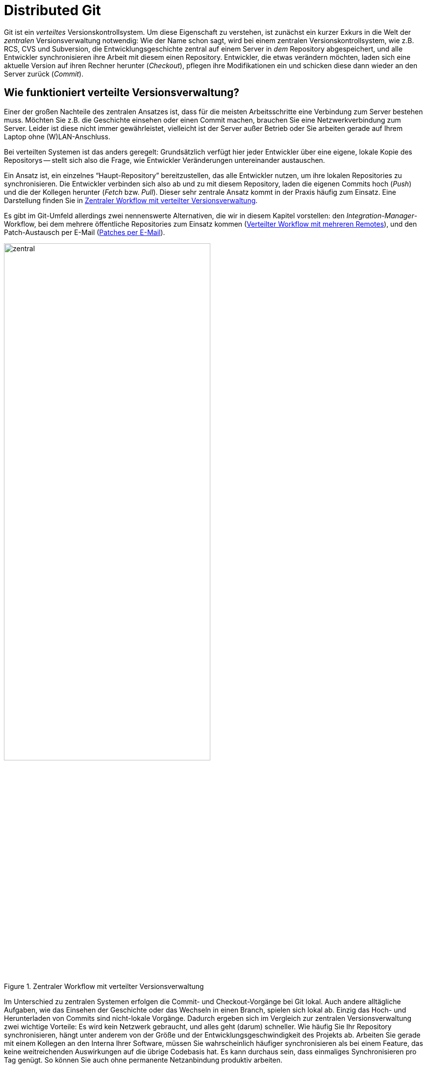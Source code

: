 // adapted from: "remote.txt"

[[sec.distributed-git]]
= Distributed Git
// Verteiltes Git

// >>> footnotes definitions >>>>>>>>>>>>>>>>>>>>>>>>>>>>>>>>>>>>>>>>>>>>>>>>>>>

:fn65: pass:q[footnote:[ \
Wir haben den Spickzettel im Zusammenhang mit verschiedenen Git-Workshops erarbeitet. Er steht unter einer Creative-Commons-Lizenz und wird mit der Git-Hosting-Plattform Github, die wir in xref:gitbuch_11.adoc#sec.github[] beschreiben, verwaltet.]]

:fn66: pass:q[footnote:[ \
Genau genommen checkt Git nicht "`blind`" den Branch `master` aus. Tatsächlich schaut Git nach, welchen Branch der `HEAD` der Gegenseite referenziert, und checkt diesen aus.]]

:fn67: pass:q[footnote:[ \
Weitere Informationen zu dem Git-Protokoll finden Sie in xref:gitbuch_07.adoc#sec.protokolle[] (siehe auch xref:gitbuch_03.adoc#sec.branch-refs[]).]]

:fn68: pass:q[footnote:[ \
Eine vollständige Auflistung der möglichen URLs finden Sie in der Man-Page `git-clone(1)` im Abschnitt "`Git URLs`".]]

:fn69: pass:q[footnote:[ \
Der Stern (`*`) wird wie bei der Shell auch als _Wildcard_ interpretiert und zieht alle Dateien in einem Verzeichnis in Betracht.]]

:fn70: footnote:[ \
Remote-Tracking-Branches sind nur dazu gedacht, die Branches in einem Remote zu verfolgen. \
Das Auschecken eines Remote-Tracking-Branches führt zu einem Detached-Head-State samt entsprechender Warnung.]

:fn71: pass:q[footnote:[ \
Das Mergen von `origin/master` nach `master` ist ein ganz normaler Merge-Vorgang. \
Im obigen Beispiel wurden in der Zwischenzeit keine weiteren lokalen Commits getätigt und von daher auch keine Merge-Commits erstellt. \
Der `master` wurde per Fast-Forward auf `origin/master` vorgerückt.]]

:fn72: pass:q[footnote:[ \
Das "`Forcieren`" findet aber nur lokal statt: Der Empfänger-Server kann trotz Angabe der Option `-f` das Hochladen unterbinden. \
Dafür ist die Option `receive.denyNonFastForwards` zuständig, bzw. die Rechtezuweisung `RW` bei Gitolite (siehe xref:gitbuch_07.adoc#sec.gitolite-config[]).]]

:fn73: pass:q[footnote:[ \
Dies ist das Standard-Verhalten seit Version 2.0 (`push.default=simple`). \
Frühere Git-Versionen verwendeten ohne weitere Konfiguration die Einstellung `push.default=matching`, die besonders für Anfänger fehlerträchtig sein kann.]]

:fn74: pass:q[footnote:[ \
Im Git-Jargon werden solche Remotes als _Anonymous_ bezeichnet.]]

:fn75: pass:q[footnote:[ \
Die Syntax `<tag>^{}` dereferenziert ein Tag-Objekt, liefert also das Commit-, Tree- oder Blob-Objekt, auf das das Tag zeigt.]]

:fn76: pass:q[footnote:[ \
Zum Beispiel mit dem Alias `push = push --tags`.]]

:fn77: pass:q[footnote:[ \
Wie Sie die Nummerierung, den Text und das Datei-Suffix anpassen, finden Sie in der Man-Page `git-format-patch(1)`.]]

:fn78: pass:a,q[footnote:[ \
Die Zahl `n` ist die Gesamtzahl an Patches, die exportiert wurden, und `m` ist die Nummer des aktuellen Patches. \
In der Betreff-Zeile des dritten Patch von fünf steht dann z.B.{empty}{nbsp}``[PATCH 3/5\]``.]]

:fn79: footnote:[ \
Sie sehen in <<fig.mail-thread>> eine etwas andere Reihenfolge der Patches als in den bisherigen Beispielen. \
Das liegt daran, dass die erste Version der Patch-Serie aus nur zwei Patches bestand, und das dritte erst nach dem Feedback von der Git-Mailingliste dazukam. \
Die Serie wurde dann erweitert und per Rebase auf den Stand gebracht, wie sie in diesem Abschnitt abgebildet ist.]

:fn80: pass:q[footnote:[ \
Sofern auf Ihrem System kein _Mail Transfer Agent_ (MTA) installiert bzw. für den E-Mail-Versand konfiguriert ist, können Sie auch einen externen SMTP-Server verwenden. \
Passen Sie dafür die in der Sektion "`Use GMail as the SMTP server`" der bereits erwähnten Man-Page beschriebenen Einstellungen an.]]

:fn81: footnote:[http://dpaste.com/]

:fn82: footnote:[https://gist.github.com/]

:fn83: pass:q[footnote:[ \
Nützliche Tipps und Tricks für diverse MUAs finden Sie in der Datei `Documentation/SubmittingPatches` im Git-via-Git-Repository im Abschnitt "`MUA specific hints`" sowie in der Man-Page von `git-format-patch(1)` in den Abschnitten "`MUA-specific Hints`" und "`Discussion`".]]

:fn84: pass:q[footnote:[ \
Für das Git-Projekt finden Sie diese unter: `Documentation/SubmittingPatches` im Quellcode-Repository.]]

:fn85: pass:q[footnote:[ \
Die `libgit.a` wird beim Kompilieren von Git erzeugt und versammelt alle Funktionen, die in Git "`öffentlich`" sind. Sie ist allerdings nicht _reentrant_ oder Thread-sicher, so dass sie nur eingeschränkt verwendet werden kann. \
Diese Einschränkungen hat `libgit2` nicht.]]

:fn86: pass:q[footnote:[ \
Das Kommando ist kein Standard-Kommando von Git, wird aber von einigen Linux-Distributionen (z.B. Debian, Archlinux) sowie im Windows-Git-Installer automatisch mit installiert. \
Überprüfen Sie durch einen Aufruf von `git subtree`, ob das Kommando installiert ist. \
Falls nicht, können Sie das Script unter `/usr/share/doc/git/contrib/subtree/` suchen, oder aus dem Quellcode von Git (unter `contrib/subtree`) kopieren.]]

:fn87: pass:q[footnote:[ \
Achten Sie daher darauf, dass Sie mit dieser Technik nur Inhalte einbinden, die Sie auch weitergeben _dürfen_. \
Je nach Lizenz ist die Benutzung einer Software möglicherweise erlaubt, aber nicht die Weiterverbreitung (engl. _Distribution_).]]

// <<<<<<<<<<<<<<<<<<<<<<<<<<<<<<<<<<<<<<<<<<<<<<<<<<<<<<<<<<<<<<<<<<<<<<<<<<<<<

Git ist ein _verteiltes_ Versionskontrollsystem. Um diese
Eigenschaft zu verstehen, ist zunächst ein kurzer Exkurs in die Welt
der _zentralen_ Versionsverwaltung notwendig: Wie der Name schon
sagt, wird bei einem zentralen Versionskontrollsystem, wie z.B. RCS,
CVS und Subversion, die Entwicklungsgeschichte zentral auf einem
Server in _dem_ Repository abgespeichert, und alle Entwickler
synchronisieren ihre Arbeit mit diesem einen Repository.  Entwickler,
die etwas verändern möchten, laden sich eine aktuelle Version auf
ihren Rechner herunter (_Checkout_), pflegen ihre Modifikationen
ein und schicken diese dann wieder an den Server zurück
(_Commit_).

[[sec.verteilte_systeme]]
== Wie funktioniert verteilte Versionsverwaltung?

Einer der großen Nachteile des zentralen Ansatzes ist, dass für die meisten
Arbeitsschritte eine Verbindung zum Server bestehen muss.  Möchten Sie
z.B. die Geschichte einsehen oder einen Commit machen, brauchen Sie
eine Netzwerkverbindung zum Server. Leider ist diese nicht immer
gewährleistet, vielleicht ist der Server außer Betrieb oder Sie
arbeiten gerade auf Ihrem Laptop ohne (W)LAN-Anschluss.

Bei verteilten Systemen ist das anders geregelt: Grundsätzlich verfügt
hier jeder Entwickler über eine eigene, lokale Kopie des Repositorys
-- stellt sich also die Frage, wie Entwickler Veränderungen
untereinander austauschen.

Ein Ansatz ist, ein einzelnes "`Haupt-Repository`"
bereitzustellen, das alle Entwickler nutzen, um ihre lokalen
Repositories zu synchronisieren.  Die Entwickler verbinden sich also
ab und zu mit diesem Repository, laden die eigenen Commits hoch
(_Push_) und die der Kollegen herunter (_Fetch_
bzw. _Pull_). Dieser sehr zentrale Ansatz kommt in der Praxis
häufig zum Einsatz. Eine Darstellung finden Sie in
<<fig.zentraler-workflow>>.

Es gibt im Git-Umfeld allerdings zwei nennenswerte Alternativen, die
wir in diesem Kapitel vorstellen: den
_Integration-Manager_-Workflow, bei dem mehrere öffentliche
Repositories zum Einsatz kommen (<<sec.multi-remote>>),
und den Patch-Austausch per E-Mail (<<sec.patch-queue>>).

.Zentraler Workflow mit verteilter Versionsverwaltung
image::zentral.png[id="fig.zentraler-workflow",scaledwidth="70%",width="70%"]

Im Unterschied zu zentralen Systemen erfolgen die Commit- und
Checkout-Vorgänge bei Git lokal.  Auch andere alltägliche Aufgaben,
wie das Einsehen der Geschichte oder das Wechseln in einen Branch,
spielen sich lokal ab. Einzig das Hoch- und Herunterladen von Commits
sind nicht-lokale Vorgänge. Dadurch ergeben sich im Vergleich zur
zentralen Versionsverwaltung zwei wichtige Vorteile: Es wird kein
Netzwerk gebraucht, und alles geht (darum) schneller. Wie häufig Sie
Ihr Repository synchronisieren, hängt unter anderem von der Größe und
der Entwicklungsgeschwindigkeit des Projekts ab.  Arbeiten Sie gerade
mit einem Kollegen an den Interna Ihrer Software, müssen Sie
wahrscheinlich häufiger synchronisieren als bei einem Feature, das
keine weitreichenden Auswirkungen auf die übrige Codebasis hat. Es
kann durchaus sein, dass einmaliges Synchronisieren pro Tag genügt.  So können
Sie auch ohne permanente Netzanbindung produktiv arbeiten.


In diesem Kapitel geht es darum, wie Sie Veränderungen zwischen Ihrem
lokalen und einem entfernten Repository (_Remote Repository_ oder
_Remote_) austauschen, was Sie beachten müssen, wenn Sie mit
mehreren Remotes arbeiten, und wie Sie Patches per E-Mail verschicken,
so dass sie leicht vom Empfänger einzupflegen sind.


Die wichtigsten Kommandos im Überblick:


`git remote`:: Allgemeine Konfiguration von Remotes: hinzufügen,
  entfernen, umbenennen usw.

`git clone`:: Komplette Kopie herunterladen.

`git pull` und `git fetch`:: Commits und Referenzen aus einem Remote
  herunterladen.

`git push`:: Commits und Referenzen in ein Remote hochladen.


[[sec.clone]]
== Repositories klonen

Den ersten Befehl in Zusammenhang mit den Remote-Repositories haben
Sie bereits kennengelernt: `git clone`. Hier illustrieren wir
den Klonvorgang mit unserem
"`Git-Spickzettel`"{empty}{fn65}:

[subs="macros,quotes"]
--------
$ *git clone git://github.com/esc/git-cheatsheet-de.git*
Initialized empty Git repository in /tmp/test/git-cheatsheet-de/.git/
remote: Counting objects: 77, done.
remote: Compressing objects: 100% (77/77), done.
remote: Total 77 (delta 45), reused 0 (delta 0)
Receiving objects: 100% (77/77), 132.44 KiB, done.
Resolving deltas: 100% (45/45), done.
--------

Bei diesem Aufruf gibt Git diverse Statusmeldungen aus. Die
wichtigsten sind: die Benachrichtigung, in welches Verzeichnis das
neue Repository geklont wird (`Initialized empty Git repository
  in /tmp/test/git-cheatsheet-de/.git/`), sowie die Bestätigung, dass
alle Objekte erfolgreich empfangen wurden (`Receiving objects:
  100% (77/77), 132.44 KiB, done.`). Ist der Klonvorgang erfolgreich,
wird der `master`-Branch ausgecheckt,{fn66}
und der Working Tree samt
Repository befindet sich in dem Verzeichnis
`git-cheatsheet-de`.

[subs="macros,quotes"]
--------
$ *cd git-cheatsheet-de*
$ *ls*
cheatsheet.pdf  cheatsheet.tex  Makefile  README
$ *ls -d .&#42;*
.git/
--------

Um den Klon in einem anderen Verzeichnis zu erstellen, übergeben Sie
es einfach als Argument:

[subs="macros,quotes"]
--------
$ *git clone git://github.com/esc/git-cheatsheet-de.git cheatsheet*
Initialized empty Git repository in /tmp/test/cheatsheet/.git/
$ *ls*
cheatsheet/
--------

Außerdem wird das Ursprungsrepository, also die Herkunft des Klons,
als Remote-Repository mit dem Namen `origin` konfiguriert. Das
Kommando `git remote` zeigt die Einstellung an:

[subs="macros,quotes"]
--------
$ *git remote*
origin
--------

Die Einstellung wird in der Konfigurationsdatei `.git/config` mit dem Eintrag
`remote` festgehalten, in diesem Fall nur für `origin`:

--------
[remote "origin"]
    fetch = +refs/heads/*:refs/remotes/origin/*
    url = git://github.com/esc/git-cheatsheet-de.git
--------

Sie sehen in dem Ausschnitt zwei Einstellungen: `fetch` und
`url`.  Die erste, der sog. _Refspec_, gibt an, welche
Veränderungen bei der Synchronisation mit dem Remote-Repository
heruntergeladen werden sollen, und die zweite, mit welcher URL dies
geschieht.

Außerdem dient `git remote` zum Verwalten von
Remote-Repositories.  Sie können z.B. mit `git remote add`
weitere Remote-Repositories hinzufügen, über `git remote
  set-url` die URL für das Remote-Repository anpassen usw., doch dazu später
  mehr.

Der Name `origin` ist nur eine Konvention; mit `git
  remote rename` passen Sie den Namen des Ursprungsrepositorys Ihren
Wünschen entsprechend an, z.B. von `origin`
zu `github`:

[subs="macros,quotes"]
--------
$ *git remote rename origin github*
$ *git remote*
github
--------

Mit der Option `--origin` bzw. `-o` setzen Sie den
Namen gleich beim Klonen:

[subs="macros,quotes"]
--------
$ *git clone -o github git://github.com/esc/git-cheatsheet-de.git*
--------

[[sec.repository-url]]
=== Repository-URLs


Git unterstützt mehrere Protokolle, um auf ein Remote-Repository
zuzugreifen, die gängigsten drei sind das Git-Protokoll, SSH und
HTTP(S). Das Git-Protokoll wurde speziell für Git entwickelt und
begünstigt die Datenübertragung, da immer die kleinstmögliche
Datenmenge übertragen wird. Es unterstützt keine Authentifizierung und
wird daher häufig in einer SSH-Verbindung übertragen. Dadurch wird
sowohl eine effiziente (Git-Protokoll) als auch sichere (SSH)
Übertragung gewährleistet. HTTP(S) kommt dann zum Einsatz, wenn eine
Firewall sehr restriktiv konfiguriert ist und die zugelassenen Ports
drastisch eingeschränkt sind.{fn67}

Im Allgemeinen enthält eine valide URL das Übertragungsprotokoll, die
Adresse des Servers sowie den Pfad zu dem Repository:{fn68}

* `ssh://[user@]gitbu.ch[:port]/pfad/zum/repo.git/`

* `git://gitbu.ch[:port]/pfad/zum/repo.git/`

* `http[s]://gitbu.ch[:port]/pfad/zum/repo.git/`


Für das SSH-Protokoll existiert noch die Kurzform:

* `[user@]gitbu.ch:pfad/zum/repo.git/`


Außerdem ist es möglich, lokale Repositories mit der folgenden Syntax
zu klonen:

* `/pfad/zum/repo.git/`

* `file:///pfad/zum/repo.git/`


Wenn Sie wissen wollen, welche URLs für ein Remote-Repository
konfiguriert sind, verwenden Sie die Option `--verbose`
bzw. `-v` von `git remote`:


[subs="macros,quotes"]
--------------------
$ *git remote -v*
origin  git://github.com/esc/git-cheatsheet-de.git (fetch)
origin  git://github.com/esc/git-cheatsheet-de.git (push)
--------------------


Sie sehen, dass es zwei URLs für das Remote-Repository `origin`
gibt, die aber standardmäßig auf denselben Wert gesetzt sind. Die
erste URL (`fetch`) gibt an, von wo und mit welchem Protokoll
Veränderungen heruntergeladen werden. Die zweite URL (`push`)
gibt an, wohin und mit welchem Protokoll Veränderungen hochgeladen
werden. Unterschiedliche URLs sind vor allem dann interessant, wenn
Sie mit verschiedenen Protokollen herunter- bzw.  hochladen.  Ein
gängiges Beispiel ist, mit dem Git-Protokoll (`git://`)
herunterzuladen und mit dem SSH-Protokoll (`ssh://`) hoch.  Es
wird dann ohne Authentifizierung und Verschlüsselung heruntergeladen,
was einen Geschwindigkeitsvorteil bietet, aber mit Authentifizierung
und Verschlüsselung hochgeladen, was sicherstellt, dass nur Sie oder
andere zugriffsberechtigte Personen hochladen können. Mit dem
Kommando `git remote set-url` passen Sie die URLs an:

[subs="macros,quotes"]
--------------------
$ *git remote set-url --add \*
  *--push origin pass:quotes[git@github.com]:esc/git-cheatsheet-de.git*
$ *git remote -v*
origin  git://github.com/esc/git-cheatsheet-de.git (fetch)
origin  pass:quotes[git@github.com]:esc/git-cheatsheet-de.git (push)
--------------------


[TIP]
==================================
Falls Sie die URL eines Repositorys anpassen wollen, ist es häufig
schneller, dies direkt in der Konfigurationsdatei `.git/config`
zu tun. Git stellt dafür das Kommando `git config -e` bereit: es öffnet
diese Datei in Ihrem Editor.
==================================

[[sec.remote_tracking_branches]]
=== Remote-Tracking-Branches


Der aktuelle Zustand des Remote-Repositorys wird lokal gespeichert.
Git verwendet dazu den Mechanismus der
_Remote-Tracking-Branches_, spezielle Branches -- also lokale
Referenzen -- , die den Zustand der Branches im Remote,
sog. _Remote-Branches_, widerspiegeln. Sie "`verfolgen`"
also die Remote-Branches und werden bei einer Synchronisation mit dem
Remote entsprechend von Git vorgerückt bzw.  gesetzt, sofern sich die
Branches in dem Remote verändert haben.  Im Hinblick auf den
Commit-Graphen sind Remote-Tracking-Branches Markierungen innerhalb
des Graphen, die auf die gleichen Commits zeigen wie die Branches im
Remote-Repository.  Sie können Remote-Tracking-Branches nicht wie
normale Branches verändern, Git verwaltet sie automatisch, sorgt also
für deren Aktualisierung. Wenn Sie ein Repository klonen,
initialisiert Git für jeden Remote-Branch einen
Remote-Tracking-Branch.

.Erzeugte Remote-Tracking-Branches
image::clone.png[id="fig.clone",scaledwidth="100%",width="100%"]


In <<fig.clone>> sehen Sie ein Beispiel. Das
Remote-Repository `origin` hat drei Branches: `pu`,
`maint` und `master`. Git erstellt in dem geklonten
Repository für jeden dieser _Remote-Branches_ einen
_Remote-Tracking-Branch_.  Außerdem wird in dem Klon ein lokaler
Branch `master` erstellt, der dem Remote-Branch `master`
entspricht. Dieser wird ausgecheckt und ist der Branch, in dem Sie
arbeiten sollten, wenn Sie vorhaben, Commits in den `master`
hochzuladen (siehe aber auch
<<sec.git-fetch>>).


In dem Beispiel mit dem Git-Spickzettel gibt es auf der Remote-Seite
nur einen einzigen Branch, nämlich `master`. Darum erzeugt Git
in dem Klon auch nur einen Remote-Tracking-Branch, und zwar
`origin/master`. Der Befehl `git branch -r` zeigt alle
Remote-Tracking-Branches an:

[subs="macros,quotes"]
-------------------
$ *git branch -r*
  origin/HEAD -&gt; origin/master
  origin/master
-------------------


Der Sondereintrag `origin/HEAD -> origin/master` besagt, dass
in dem Remote-Repository der `HEAD` auf den Branch
`master` zeigt. Das ist für das Klonen insofern wichtig, als
dieser Branch nach dem Klonen ausgecheckt wird. Die Liste der
Remote-Tracking-Branches ist in dem Beispiel etwas spärlich, mehr
Einträge sehen Sie in einem Klon des Git-via-Git Repositorys:

[subs="macros,quotes"]
-----------------------
$ *git branch -r*
  origin/HEAD -&gt; origin/master
  origin/html
  origin/maint
  origin/man
  origin/master
  origin/next
  origin/pu
  origin/todo
-----------------------

Alle Branches lassen Sie sich mit `git branch -a` anzeigen:

[subs="macros,quotes"]
-------------------------
$ *git branch -a*
* master
  remotes/origin/HEAD -&gt; origin/master
  remotes/origin/master
-------------------------

In diesem Fall verwendet Git das Präfix `remotes/`, um
Remote-Tracking-Branches eindeutig von den normalen zu unterscheiden.
Haben Sie die Farbausgabe aktiviert, werden die
unterschiedlichen Branches zudem farblich kodiert:
der ausgecheckte Branch grün, Remote-Tracking-Branches rot.


Remote-Tracking-Branches sind auch nur Referenzen und werden daher wie
alle Referenzen unter `.git/refs` gespeichert. Da es sich aber
um besondere Referenzen handelt, die zudem noch mit einem
Remote-Repository verknüpft sind, landen sie unter
`.git/refs/remotes/<remote-name>` (siehe auch
<<sec.branch-refs>>).
In Gitk werden die Remote-Tracking-Branches mit
dem Präfix `remotes/<remote-name>/` angezeigt, das zudem dunkelgelb
gefärbt ist (<<fig.remote-tracking-gitk>>).

.Branch `next` und der entsprechende Remote-Tracking-Branch in Gitk
image::remote-tracking-gitk.png[id="fig.remote-tracking-gitk",scaledwidth="90%",width="90%"]

[[sec.git_fetch]]
== Commits herunterladen

Was bedeutet es nun, wenn Sie zwei Repositories synchronisieren,
etwa einen Klon mit dem Ursprung? Synchronisation bedeutet in diesem
Kontext zweierlei: erstens das Herunterladen von Commits und
Referenzen, zweitens das Hochladen. Im Hinblick auf den Commit-Graphen
muss der lokale Graph mit dem auf der Remote-Seite synchronisiert
werden, damit beide dieselbe Struktur haben.  In diesem Abschnitt
behandeln wir zunächst, wie Sie Commits und Referenzen aus einem
Remote herunterladen. Dafür gibt es zwei Kommandos: `git fetch`
und `git pull`. Wir stellen zuerst beide Kommandos vor und
beschreiben in <<sec.fetch-vs-pull>>, welches Kommando
unter welchen Umständen zu bevorzugen ist.


[[sec.git-fetch]]
=== git fetch

Sobald in einem Remote neue Commits von anderen Entwicklern angelegt
wurden, wollen Sie diese in Ihr lokales Repository herunterladen. Im
einfachsten Fall wollen Sie nur herausfinden, welche Commits Sie lokal
noch nicht haben, diese herunterladen und die Remote-Tracking-Branches
auf den neuesten Stand bringen, so dass sie den aktuellen Zustand im
Remote widerspiegeln.

Verwenden Sie dazu das Kommando `git fetch`:

[subs="macros,quotes"]
--------
$ *git fetch origin*
...
From github.com:esc/git-cheatsheet-de
   79170e8..003e3c7  master     -&gt; origin/master
--------

Git quittiert den Aufruf mit einer Meldung, dass
`origin/master` von dem Commit `79170e8` auf den Commit
`003e3c7` gesetzt wurde. Die Notation `master ->
  origin/master` besagt, dass der Branch `master` aus dem
Remote verwendet wurde, um den Remote-Tracking-Branch
`origin/master` zu aktualisieren.  Sprich: Branches aus dem
Remote auf der linken Seite und Remote-Tracking-Branches auf der
rechten.

Welche Auswirkung das auf den Commit-Graphen hat, sehen Sie in
<<fig.fetch>>: Auf der linken Seite ist der
Ausgangszustand des Remote `origin` und daneben der des
Klons dargestellt. Sowohl im Remote als auch im Klon sind seit der
letzten Synchronisation neue Commits hinzugekommen (C und D). Der
Remote-Tracking-Branch `origin/master` im Klon zeigt auf Commit
B; dies ist der letzte Zustand des Remotes, der dem Klon bekannt ist.
Durch einen Aufruf von `git fetch origin` aktualisiert Git den
Remote-Tracking-Branch im Klon, damit dieser den aktuellen Zustand des
`master` (zeigt auf Commit C) im Remote widerspiegelt.  Dazu
lädt Git den fehlenden Commit C herunter und setzt anschließend den
Remote-Tracking-Branch darauf.

.Remote-Tracking-Branches werden aktualisiert
image::fetch.png[id="fig.fetch",scaledwidth="90%",width="90%"]

[[sec.refspec]]
==== Refspec

Der _Refspec_ (_Reference Specification_) sorgt dafür, dass
die Remote-Tracking-Branches gesetzt werden.  Dies ist eine
Beschreibung der Referenzen, die aus dem Remote geholt werden sollen.
Ein Beispiel gab es schon weiter oben:

--------
[remote "origin"]
    fetch = +refs/heads/*:refs/remotes/origin/*
    url = git://github.com/esc/git-cheatsheet-de.git
--------

In dem Eintrag `fetch` wird der Refspec für das Remote
gespeichert. Er hat die Form: `<remote-refs>:<lokale-refs>` mit
einem optionalen Plus (+). Das Beispiel ist so konfiguriert,
dass alle Branches, also alle Referenzen, die im Remote unter
`refs/heads` gespeichert sind, lokal unter
`refs/remotes/origin`
landen.{fn69}
Somit wird
z.B. der Branch `master` aus dem Remote
`origin` (`refs/heads/master`) lokal als
`refs/remotes/origin/master` gespeichert.

Im Normalfall werden die Remote-Tracking-Branches, ähnlich wie bei
einem Fast-Forward-Merge, "`vorgespult`". Der
Remote-Tracking-Branch wird also nur aktualisiert, wenn der
Ziel-Commit ein Nachfahre der aktuellen Referenz ist. Es kann
vorkommen, dass dies nicht möglich ist, z.B. nach einem Rebase. In
dem Fall verweigert Git, den Remote-Tracking-Branch zu aktualisieren.
Das Plus setzt jedoch dieses Verhalten außer Kraft, und der
Remote-Tracking-Branch wird trotzdem aktualisiert. Sollte das
vorkommen, weist Git mit dem Zusatz `(forced update)` darauf
hin:

--------
 + f5225b8..0efec48 pu         -> origin/pu  (forced update)
--------

Diese Einstellung ist in der Praxis sinnvoll und wird daher
standardmäßig gesetzt. Außerdem müssen Sie sich als Benutzer nicht
darum kümmern, den Refspec zu setzen, denn wenn Sie das Kommando
`git clone` oder `git remote add` verwenden, erstellt Ihnen Git automatisch den entsprechenden Default-Eintrag. Manchmal
wollen Sie den Refspec explizit einschränken. Wenn Sie
z.B. Namespaces für alle Entwickler verwenden und Sie nur an dem
`master`-Branch sowie an den Branches der anderen Entwickler
in Ihrem Team (Beatrice und Carlos) interessiert sind, könnte das so
aussehen:

--------
[remote "firma"]
    url = axel@example.com:produkt.git
    fetch = +refs/heads/master:refs/remotes/origin/master
    fetch = +refs/heads/beatrice/*:refs/remotes/origin/beatrice/*
    fetch = +refs/heads/carlos/*:refs/remotes/origin/carlos/*
--------

Im Hinblick auf den Commit-Graphen ist es so, dass Git nur die Commits
herunterlädt, die notwendig sind, um Referenzen in dem Commit-Graphen
zu erreichen.  Das ist sinnvoll, weil Commits, die nicht durch eine
Referenz "`gesichert`" sind, als unerreichbar gelten, und
letztlich irgendwann gelöscht werden (siehe auch
<<sec.branch-management>>). In dem letzten Beispiel ist es
deshalb für Git nicht notwendig, Commits herunterzuladen, die durch
die Branches referenziert werden, die nicht im Refspec stehen.  Im
Sinne der Verteiltheit muss Git also nicht zwingend den gesamten
Commit-Graphen synchronisieren, es reichen die "`relevanten`"
Teile.

Sie können alternativ auch den Refspec auf der Kommandozeile angeben:

[subs="macros,quotes"]
--------
$ *git fetch origin +refs/heads/master:refs/remotes/origin/master*
--------

Sollte ein Refspec vorliegen, der keine Referenz auf der rechten Seite
des Doppelpunkts hat, liegt kein Ziel zum Speichern vor. In dem Fall
legt Git die Referenz stattdessen in der Datei
`.git/FETCH_HEAD` ab, und Sie können den Spezialbegriff
`FETCH_HEAD` für einen Merge verwenden:



[subs="macros,quotes"]
--------
$ *git fetch origin master*
From github.com:esc/git-cheatsheet-de
 * branch            master     -&gt; FETCH_HEAD
$ *cat .git/FETCH_HEAD*
003e3c70ce7310f6d6836748f45284383480d40e
    branch \_master_ of github.com:esc/git-cheatsheet-de
$ *git merge FETCH_HEAD*
--------

Das Feature kann nützlich sein, wenn Sie ein einziges Mal an einem
Branch im Remote interessiert sind, für den Sie keinen
Remote-Tracking-Branch konfiguriert haben und das auch nicht tun
wollen.


[[sec.prune]]
==== Verfallene Remote-Tracking-Branches löschen

Sollte ein Remote-Branch gelöscht werden (wie z.B. in
<<sec.push-delete>> beschrieben), bezeichnet man den
entsprechenden Remote-Tracking-Branch als _stale_
("`abgelaufen`" bzw.  "`verfallen`").  Da solche
Branches meist keinen weiteren Nutzen haben, löschen Sie sie (engl.
_prune_, "`beschneiden`"):

[subs="macros,quotes"]
--------
$ *git remote prune origin*
--------

Direkt beim Herunterladen löschen:

[subs="macros,quotes"]
--------
$ *git fetch --prune*
--------

Da dies häufig das gewünschte Verhalten ist, bietet Git die Option
`fetch.prune` an. Setzen Sie diese auf `true`, dann verhält sich `git fetch`
bei jedem Aufruf so, als ob Sie es mit der Option `--prune` aufgerufen
hätten.



[[sec.local-working-branches]]
==== Lokale Branches zum Arbeiten

Bisher haben wir nur besprochen, wie Sie die Veränderung in einem
Remote verfolgen. Wenn Sie selbst Veränderungen vornehmen, die auf
einem der Branches im Remote aufbauen, müssen Sie zuerst einen lokalen
Branch erstellen, in dem Sie Commits machen
dürfen:{fn70}

[subs="macros,quotes"]
--------
$ *git checkout -b next origin/next*
Branch next set up to track remote branch next from origin.
Switched to a new branch _next_
--------

Wenn noch kein lokaler Branch mit Namen `next` existiert,
funktioniert auch folgende Abkürzung:

[subs="macros,quotes"]
--------
$ *git checkout next*
Branch next set up to track remote branch next from origin.
Switched to a new branch _next_
--------

Die Meldung `set up to track` besagt, dass Git den Branch
`next` aus dem Remote `origin` als
_Upstream-Branch_ für den lokalen Branch `next`
konfiguriert. Dies ist eine Art "`Verknüpfung`", die anderen
Git-Kommandos zugute kommt. Genaueres finden Sie in <<sec.pull>>.

In dem lokalen Branch können Sie wie gewohnt arbeiten. Beachten Sie
aber, dass Sie die Commits immer nur _lokal_ tätigen. Um Ihre
Arbeit zu veröffentlichen, also in ein Remote hochzuladen, brauchen
Sie noch das Kommando `git push` (<<sec.hochladen>>).

[[sec.pull]]
=== git pull

Angenommen, Sie wollen Commits aus dem Remote-Repository in Ihren lokalen Branch
übernehmen. Dazu führen Sie zuerst ein `git fetch` aus, um neue Commits
zu holen, und anschließend mergen Sie die Veränderung aus dem entsprechenden
Remote-Tracking-Branch:{fn71}


[subs="macros,quotes"]
--------
$ *git merge origin/master*
Updating 79170e8..003e3c7
Fast-forward
 cheatsheet.pdf |  Bin 89792 -&gt; 95619 bytes
 cheatsheet.tex |   19 &#43;&#43;&#43;&#43;&#43;&#43;&#43;&#43;&#43;&#43;&#43;&#43;&#43;&#43;&#43;&#43;&#43;---
 2 files changed, 16 insertions(+), 3 deletions(-)
--------

Für diesen Anwendungsfall stellt Git das Kommando `git pull`
bereit, um Ihren Workflow zu beschleunigen. Es ist eine Kombination
von `git fetch` und `git merge` oder `git
  rebase`.

Neue Commits von `origin` herunterladen und alle Commits, die
vom dortigen `master` referenziert werden, in den aktuellen
Branch mergen ist also mit folgendem Kommando zu erledigen:

[subs="macros,quotes"]
--------
$ *git pull origin master*
...
From github.com:esc/git-cheatsheet-de
   79170e8..003e3c7  master     -&gt; origin/master
Updating 79170e8..003e3c7
Fast-forward
 cheatsheet.pdf |  Bin 89792 -> 95619 bytes
 cheatsheet.tex |   19 &#43;&#43;&#43;&#43;&#43;&#43;&#43;&#43;&#43;&#43;&#43;&#43;&#43;&#43;&#43;&#43;---
 2 files changed, 16 insertions(+), 3 deletions(-)
--------

In <<fig.pull>> illustrieren wir den Vorgang. Auf
der linken Seite sehen Sie das Remote-Repository `origin` und
daneben den aktuellen Zustand des lokalen Repositorys. Das Repository
wurde geklont, als es nur die Commits A und B enthielt, daher zeigt
der Remote-Tracking-Branch `origin/master` auf B. Mittlerweile
sind sowohl im Remote (`C`) als auch im lokalen Repository (`D`) Commits
hinzugekommen.

Auf der rechten Seite ist der Zustand nach `git
  pull origin master` abgebildet.  Commit C wurde ins lokale
Repository übernommen.  Der im `pull` enthaltene
`fetch`-Aufruf hat den Remote-Tracking-Branch aktualisiert,
d.h. er zeigt auf denselben Commit wie der `master` in
`origin` und spiegelt somit den dortigen Zustand wider.
Außerdem hat der im `pull` enthaltene `merge`-Aufruf den
`master` aus `origin` in den lokalen `master`
integriert, was Sie an dem Merge-Commit M sowie der
aktuellen Position des lokalen `master` erkennen.

.Was bei einem Pull passiert
image::pull.png[id="fig.pull",scaledwidth="90%",width="90%"]

Alternativ weist die Option `--rebase` das Pull-Kommando an, nach dem
`fetch` den lokalen Branch per Rebase auf den
Remote-Tracking-Branch aufzubauen:

[subs="macros,quotes"]
--------
$ *git pull --rebase  origin master*
--------

In <<fig.pull_rebase>> sehen Sie, was passiert, wenn
Sie statt des Standard-Merge einen Rebase ausführen.


.Was bei einem Pull mit Rebase passiert
image::pull_rebase.png[id="fig.pull_rebase",scaledwidth="90%",width="90%"]


Die Ausgangssituation ist dieselbe wie in
<<fig.pull>>.  Der im `pull` enthaltene `fetch`
rückt den Remote-Tracking-Branch `origin/master` auf den Commit
C. Der `rebase` erzeugt jedoch keinen Merge-Commit; stattdessen
erhält der Commit D durch einen Aufruf von `rebase` eine neue
Basis, und der lokale `master` wird auf den neuen Commit D&#39;
gesetzt.  (Rebase wird ausführlich in <<sec.rebase>> beschrieben.)


[[sec.upstream]]
==== Upstream-Branches

Oft werden `git fetch`, `git pull` und `git push` ohne
Argumente ausgeführt.  Git verwendet in dem Fall unter anderem die Konfiguration
der Upstream-Branches, um zu entscheiden, was zu tun ist. Aus der Config des
Repositorys:

--------
[branch "master"]
    remote = origin
    merge = refs/heads/master
--------

Der Eintrag besagt, dass der lokale Branch `master` mit dem
Remote-Branch `master` im `origin`-Repository verknüpft
ist.

Der Eintrag `remote` weist `git fetch` und `git
  pull` an, von welchem Remote aus Commits heruntergeladen werden. Der
Eintrag `merge` wiederum weist `git pull` an, dass die
neuen Commits aus dem Remote-Branch `master` in den lokalen
`master` gemergt werden sollen. Das erlaubt es, beide Kommandos
ohne Argumente zu verwenden, was in der Praxis sehr häufig vorkommt.

[subs="macros,quotes"]
--------
$ *git fetch*
...
From github.com:esc/git-cheatsheet-de
   79170e8..003e3c7  master     -&gt; origin/master
$ *git pull*
...
From github.com:esc/git-cheatsheet-de
   79170e8..003e3c7  master     -&gt; origin/master
Updating 79170e8..003e3c7
Fast-forward
 cheatsheet.pdf |  Bin 89792 -> 95619 bytes
 cheatsheet.tex |   19 &#43;&#43;&#43;&#43;&#43;&#43;&#43;&#43;&#43;&#43;&#43;&#43;&#43;&#43;&#43;&#43;---
 2 files changed, 16 insertions(+), 3 deletions(-)
--------

Wenn kein Upstream-Branch konfiguriert ist, versucht es `git fetch` mit
`origin` und bricht ansonsten ab:

[subs="macros,quotes"]
--------
$ *git fetch*
fatal: No remote repository specified.  Please, specify either a URL or
a remote name from which new revisions should be fetched.
--------




[TIP]
========
Wenn Sie möchten, dass die Änderungen aus einem Upstream-Branch bei
`git pull` standardmäßig per Rebase statt mit einem Merge übernommen
werden, setzen Sie den Wert der Einstellung `branch.<name>.rebase`
auf `true`, z.B.:

[subs="macros,quotes"]
--------
$ *git config branch.master.rebase true*
--------
========




[[sec.fetch-vs-pull]]
=== git fetch vs. git pull

Git-Anfängern stellt sich häufig die Frage, ob sie nun `fetch`
oder `pull` verwenden sollen. Die Antwort hängt davon ab, wie
entwickelt wird: Wie groß ist das Projekt? Wie viele Remotes gibt es?
Wie stark werden Branches eingesetzt?

[[sec.push-pull]]
==== Verteiltes Git für Anfänger

Besonders für Anfänger ist es sinnvoll, dass alle Teilnehmer auf
demselben Branch arbeiten (meist `master`), sich mit demselben
Repository synchronisieren (zentraler Workflow) und nur `git
  pull` zum Herunterladen bzw. `git push` zum Hochladen
verwenden. Das erübrigt die Auseinandersetzung mit komplexeren
Aspekten wie Objektmodell, Branching und Verteilung; und die Teilnehmer
können mit einigen wenigen Kommandos Verbesserungen beisteuern.

Es entsteht der folgende Arbeitsablauf:

[subs="macros,quotes"]
--------
# Repository Klonen
$ *git clone &lt;URL&gt;*
# Arbeiten und lokale Commits machen
$ *git add ...*
$ *git commit*
# Veränderungen von Anderen herunterladen
$ *git pull*
# Eigene Veränderungen hochladen
$ *git push*
# Weiter arbeiten, und Synchronisation bei Bedarf wiederholen
$ *git commit*
--------

Dieser Ansatz hat Vor- und Nachteile. Von Vorteil ist sicherlich, dass
nur ein geringes Verständnis von Git notwendig ist, um dem
Arbeitsablauf erfolgreich zu folgen. Die automatische Konfiguration
der Upstream-Branches sorgt dafür, dass `git push` und
`git pull` auch ohne Argument das "`Richtige`" tun.
Außerdem ähnelt dieser Workflow dem, was Umsteiger von Subversion
gewöhnt sind.

Allerdings gibt es auch Nachteile, die hauptsächlich mit dem
impliziten Merge zusammenhängen. Angenommen, das Team besteht aus zwei
Teilnehmern, Beatrice und Carlos.  Beide haben lokale Commits gemacht,
und Beatrice hat ihre bereits hochgeladen.  Carlos führt nun
`git pull` aus und erhält die Meldung `Merge made by
  recursive`.  Behält man den Commit-Graphen im Hinterkopf, ist das
logisch: Der lokale Branch und der `master` des Remote sind
auseinandergelaufen (_diverged_), darum wurden sie durch einen
Merge wieder vereint.  Jedoch versteht Carlos die Meldung nicht, da er
ja an einem anderen Teil des Codes gearbeitet hat als seine Kollegin
und seines Erachtens kein Merge notwendig war. Ein Problem liegt
darin, dass der Term _Merge_ bei vielen, die zentrale
Versionsverwaltung gewohnt sind, die Assoziation hat, Veränderungen
würden an derselben Datei zusammengeführt.  Bei Git jedoch ist ein
Merge in jedem Fall als Zusammenführung von Commits in einem
Commit-Graphen zu verstehen.  Dies kann das Zusammenführen von
Veränderungen an derselben Datei meinen, setzt das aber nicht voraus.

Neben der Verwirrung der Nutzer sorgt dieser Arbeitsablauf
für "`unsinnige`" Commits in der Geschichte. Im Idealfall
sollen Merge-Commits ein sinnvoller Eintrag in der Geschichte sein.
Ein Außenstehender erkennt sofort, dass ein Entwicklungszweig
eingeflossen ist.  Jedoch kommt bei diesem Arbeitsablauf zwangsläufig
hinzu, dass der lokale `master` und dessen Pendant im Remote
auseinanderlaufen und durch einen Merge wieder zusammengeführt werden.
Die dabei entstehenden Merge-Commits sind aber nicht sinnvoll -- sie
sind eigentlich nur eine Nebenwirkung des Workflows und verringern die
Lesbarkeit der Geschichte. Zwar bietet die Option `--rebase`
für `git pull` Abhilfe, aber die Man-Page rät explizit vom
Einsatz der Option ab, sofern Sie nicht schon das Prinzip des Rebase
verinnerlicht haben. Haben Sie dieses verstanden, ist Ihnen auch die
Entstehung des Commit-Graphen vertraut und wie er zu manipulieren ist
-- dann lohnt es sich für Sie, als Workflow gleich die
featuregetriebene Entwicklung mit Branches anzustreben.

[[sec.fetch-push]]
==== Verteiltes Git für Fortgeschrittene

Sobald Sie das Objektmodell und den Commit-Graphen verstanden haben,
empfehlen wir Ihnen einen Workflow einzusetzen, der im Wesentlichen
aus `git fetch`, manuellen Merges und vielen Branches besteht.
Es folgen als Anregung einige Rezepte.

Sofern Sie `master` als Integrationsbranch verwenden, müssen
Sie nach einem Aufruf von `git fetch` Ihren lokalen
`master` vorrücken.  Um genau zu sein, müssen Sie alle lokalen
Branches, die eine Entsprechung auf der Remote-Seite haben, vorrücken.
Git bietet dafür die Syntax `@{upstream}` bzw.
`@{u}` an, was dem für den aktuellen Branch konfigurierten
Remote-Tracking-Branch entspricht. Dies kann sehr hilfreich sein.




[subs="macros,quotes"]
--------
# Veränderungen von Anderen herunterladen
$ *git remote update*
...
   79170e8..003e3c7  master     -&gt; origin/master

# Den Status der Remote-Tracking-Branches abfragen
$ *git branch -vv*
* master 79170e8 [origin/master: behind 1] Lizenz hinzugefügt

# Veränderungen einsehen
$ *git log -p ..@{u}*

# Heruntergeladene Änderungen übernehmen
$ *git merge @{u}*
Updating 79170e8..003e3c7
Fast-forward
...

# ... oder eigene Änderungen darauf neu aufbauen
$ *git rebase @{u}*

# Änderungen dann hochladen
$ *git push*
--------


[TIP]
========
Wenn Sie häufiger lokale Branches mit Ihrem Remote-Tracking-Branch
synchronisieren, empfehlen wir Ihnen folgendes Alias:

[subs="macros,quotes"]
--------
$ *git config --global alias.fft "merge --ff-only @{u}"*
--------

Damit können Sie ganz bequem mit `git fft`
(_Fast-Forward-Tracking_) einen Branch vorrücken. Die Option
`--ff-only` verhindert, dass versehentlich Merge-Commits
entstehen, wo eigentlich keine hingehören.
========

Hilfreich ist in diesem Kontext auch
<<sec.workflows>>, wo beschrieben wird, wie Sie übersichtlich mit
vielen Topic-Branches arbeiten.




[[sec.hochladen]]
== Commits hochladen: git push

Das Gegenstück zu `fetch` und `pull` bildet das Kommando
`git push`. Damit laden Sie Git-Objekte und Referenzen in ein
Remote hoch -- z.B. den lokalen `master` in den Branch
`master` im Remote `origin`:

[subs="macros,quotes"]
--------
$ *git push origin master:master*
--------



Wie bei `git fetch` geben Sie die Referenzen zum Hochladen mit
einem Refspec an. Dieser hat jedoch die umgekehrte Form:

--------
<lokale-refs>:<remote-refs>
--------

Diesmal befinden sich die lokalen Referenzen auf der linken Seite des
Doppelpunktes, und die Remote-Referenzen auf der rechten.

Lassen Sie den Doppelpunkt und die Remote-Referenz weg, wird der
lokale Name auch auf der Remote-Seite verwendet und von Git erstellt,
falls er nicht existiert:

[subs="macros,quotes"]
--------
$ *git push origin master*
Counting objects: 73, done.
Compressing objects: 100% (33/33), done.
Writing objects: 100% (73/73), 116.22 KiB, done.
Total 73 (delta 42), reused 68 (delta 40)
Unpacking objects: 100% (73/73), done.
To pass:quotes[git@github.com]:esc/git-cheatsheet-de.git
 * [new branch]      master -&gt; master
--------

Den Vorgang hinter `git push` zeigt
<<fig.push>>. Die Ausgangssituation sehen Sie auf
der linken Seite (es ist das Ergebnis eines `pull`-Aufrufes).
Die fehlenden Commits D und M lädt Git in das Remote `origin`
hoch. Gleichzeitig wird der Remote-Branch `master` auf den
Commit M vorgerückt, so dass dieser dem lokalen Branch `master`
entspricht. Außerdem wird der Remote-Tracking-Branch
`origin/master` vorgerückt, damit er den aktuellen Zustand im
Remote widerspiegelt.

.Referenzen und Commits hochladen
image::push.png[id="fig.push",scaledwidth="100%",width="100%"]

Analog zu `fetch` weigert sich Git, Referenzen zu aktualisieren,
bei denen der Ziel-Commit kein Nachfahre des aktuellen Commits ist:

[subs="macros,quotes"]
--------
$ *git push origin master*
...
 ! [rejected]        master -&gt; master (non-fast-forward)
error: failed to push some refs to \_pass:quotes[git@github.com]:esc/git-cheatsheet-de.git_
To prevent you from losing history, non-fast-forward updates were
rejected
Merge the remote changes before pushing again.  See the \'Note about
fast-forwards_ section of \_git push --help' for details.
--------

Dieses Verhalten setzen Sie entweder durch ein vorangestelltes Plus
(`+`) im Refspec oder durch die Option `--force` bzw.
kurz `-f` außer Kraft:{empty}{fn72}


[subs="macros,quotes"]
--------
$ *git push origin --force master*
$ *git push origin +master*
--------


Vorsicht! Es können Commits auf der Remote-Seite verloren gehen -- zum
Beispiel wenn sie per `git reset --hard` einen Branch
verschoben haben und Commits nicht mehr referenziert werden.

Sie erhalten die Fehlermeldung auch, wenn Sie Commits, die bereits per
`git push` veröffentlicht wurden, nachträglich mit `git
  rebase` oder `git commit --amend` modifiziert haben. Daher
hier noch einmal die ausdrückliche Warnung: Vermeiden Sie es, Commits,
die Sie bereits veröffentlicht haben, nachträglich zu verändern!
Durch die veränderten SHA-1-Summen kommt es zu Doppelungen, wenn
Andere die ursprünglichen Commits bereits heruntergeladen haben.

[[sec.push-delete]]
=== Remote-Referenzen löschen

Es gibt zwei Möglichkeiten, um Referenzen im Remote wieder zu löschen:
Die ältere (vor Git Version 1.7.0) ist, beim Refspec die lokale
Referenz wegzulassen -- diese Anweisung bedeutet, Sie möchten
"`nichts`" hochladen. Sie ersetzen also eine existierende durch
die leere Referenz.

[subs="macros,quotes"]
--------
$ *git push origin :bugfix*
--------

In neueren Git-Versionen wird aber in der Regel das Kommando `git
push` mit der Option `--delete` verwendet, was syntaktisch viel
deutlicher ist:

[subs="macros,quotes"]
--------
$ *git push origin --delete bugfix*
--------

Beachten Sie, dass in anderen Klonen der ggf. vorhandene
Remote-Tracking-Branch `origin/bugfix` dadurch _nicht_ automatisch verschwindet!
Siehe dafür den Abschnitt über _Pruning_ weiter oben (<<sec.git_fetch>>).

[[sec.push-default]]
=== Push ohne Argumente: push.default

Im Alltag führen Sie `git push` oft ohne Angabe von Remote und Refspec
aus. In dem Fall entscheidet Git anhand der Konfigurationseinträge
(Upstream-Branch und `push.default`), welche Referenzen wohin geschickt
werden.



[subs="macros,quotes"]
--------
$ *git push*
...
To pass:quotes[git@github.com]:esc/git-cheatsheet-de.git
   79170e8..003e3c7  master -&gt; master
--------

Git geht standardmäßig so vor:{fn73}
Wenn Sie kein Remote angeben, dann sucht Git die Upstream-Konfiguration
des aktuellen Branches heraus. Sofern der Name des Branches auf der
Remote-Seite mit dem Namen des lokalen Branches übereinstimmt, wird die
entsprechende Referenz hochgeladen (dies soll Sie davor schützen, bei
fehlerhafter Upstream-Konfiguration zum Beispiel Ihren Branch `devel` nach
`master` hochzuladen). Ist kein Upstream-Branch konfiguriert, bricht Git
mit einer Fehlermeldung ab:

[subs="macros,quotes"]
--------
$ *git push*
fatal: The current branch master has no upstream branch.
To push the current branch and set the remote as upstream, use

    git push --set-upstream origin master
--------

Wenn Sie mit `git push <remote>` zwar ein Remote, aber keinen Branch
angeben, so versucht Git, den aktuellen Branch unter dem gleichen Namen
in das Remote hochzuladen.

Die hier beschriebene Strategie wird auch als `simple` bezeichnet. Sie
tut für die meisten Anwendungsfälle das, was der Nutzer erwartet, und
schützt vor vermeidbaren Fehlern. Die dafür zuständige Option
`push.default` können Sie aber bei Bedarf auch auf einen der folgenden
Werte setzen:


`nothing`::  Nichts hochladen. Dies ist sinnvoll, wenn Sie immer
explizit angeben wollen, welchen Branch Sie wohin hochladen wollen.

`upstream`:: Wenn der aktuelle Branch einen Upstream-Branch hat,
dorthin pushen.

`current`:: Den aktuellen Branch in einen Remote-Branch gleichen
Namens pushen.

`matching`:: Lädt alle lokal existierenden Referenzen hoch, für die es
im entsprechenden Remote bereits eine Referenz gleichen Namens gibt.
Achtung: Sie laden dadurch potentiell mehrere Branches gleichzeitig
hoch!



[[sec.upstream-config]]
=== Konfiguration des Upstream-Branches

Git nimmt die Konfiguration von Upstream-Branches in einigen Fällen
automatisch vor (zum Beispiel nach einem `git clone`). Insbesondere für
neue Branches, die Sie das erste Mal hochladen, müssen Sie dies
allerdings explizit tun.
Sie können dafür entweder im Nachhinein die Option `--set-upstream-to`
oder kurz `-u` von `git branch` verwenden:

[subs="macros,quotes"]
--------
$ *git push origin new-feature*
$ *git branch -u origin/new-feature*
Branch new-feature set up to track remote branch new-feature from origin.
--------

Alternativ und wenn Sie daran denken, können Sie aber auch gleich beim
Aufruf von `git push` mit der Option `-u` die Konfiguration schreiben
lassen:

[subs="macros,quotes"]
--------
$ *git push -u origin new-feature*
--------

Um die Upstream-Konfiguration Ihrer Branches anzuzeigen, rufen Sie `git
branch -vv` auf. In der Ausgabe wird (falls vorhanden) der
Upstream-Partner eines Branches in eckigen Klammern angezeigt.

[[sec.remotes-check]]
== Remotes untersuchen

In diesem Abschnitt stellen wir  Techniken vor, mit denen Sie
ein Remote einsehen und Ihr lokales Repository damit vergleichen.

[[sec.remotes-show]]
=== Zusammenfassung eines Remotes

Das Kommando `git remote show` gibt eine prägnante
Zusammenfassung des Remotes, inklusive den dort verfügbaren Branches,
ob diese lokal verfolgt werden (Tracking-Status) und welche lokalen
Branches für bestimmte Aufgaben konfiguriert sind.

Das Kommando muss beim Remote den aktuellen Stand erfragen,
d.h. der Befehl scheitert, wenn das Remote nicht verfügbar ist,
z.B. aufgrund fehlender Netzwerkverbindung. Die Option `-n`
unterbindet die Abfrage.

[subs="macros,quotes"]
--------
$ *git remote show origin*
* remote origin
  Fetch URL: git://git.kernel.org/pub/scm/git/git.git
  Push  URL: git://git.kernel.org/pub/scm/git/git.git
  HEAD branch: master
  Remote branches:
    html   tracked
    maint  tracked
    man    tracked
    master tracked
    next   tracked
    pu     tracked
    todo   tracked
  Local branches configured for \_git pull_:
    master merges with remote master
    pu     merges with remote pu
  Local refs configured for \_git push_:
    master pushes to master (local out of date)
    pu     pushes to pu     (up to date)
--------

[[sec.remote-branch-vv]]
=== Vergleich mit dem Upstream

Haben Sie einen Upstream-Branch konfiguriert, erhalten Sie beim
Wechseln des Branches (`git checkout`) und Abfragen des Status
(`git status`) eine Benachrichtigung über den Zustand des
Branches im Vergleich mit dem Upstream, z.B.:

[subs="macros,quotes"]
--------
$ *git checkout master*
Your branch is behind \_origin/master_ by 73 commits, and can be
fast-forwarded.
--------



Hier gibt es vier verschiedene Möglichkeiten:

* Die Branches zeigen auf denselben Commit. Git zeigt keine
  besondere Nachricht an. Dieser Zustand heißt auch _up-to-date_.

* Der lokale Branch hat Commits, die noch nicht im Upstream verfügbar sind:
+
`Your branch is ahead of _origin/master_ by 16 commits.`

* Der Remote-Tracking-Branch hat Commits, die in dem lokalen Branch
  noch nicht verfügbar sind:
+
`Your branch is behind _origin/master_ by 73 commits, and can be fast-forwarded.`


* Sowohl die zweite als auch die dritte Bedingung treffen zu, ein
  Zustand der im Git-Jargon als _diverged_ bezeichnet wird:
+
`Your branch and _origin/master_ have diverged, and have 16 and 73
  different commit(s) each, respectively.`


Mit der Option `-v` (nur den Vergleich) oder `-vv`
(Vergleich und Upstream-Bezeichnung) zeigt `git branch` die
entsprechenden Informationen für lokale Branches:

[subs="macros,quotes"]
--------
$ *git branch -vv*
* master      0a464e9 [origin/master: ahead 1] docs: fix grammar in
git-tags.txt
  feature     cd3065f Merge branch \_kc/gitweb-pathinfo-w-anchor_
  next        be8b495 [origin/next] Merge branch _master_ into next
  pu          0c0c536 [origin/pu: behind 3] Merge branch
\_jk/maint-merge-rename-create_ into pu
--------

Das Kommando gibt für alle Branches das SHA-1-Präfix sowie die
Commit-Message des aktuellen Commits aus. Ist für den Branch ein
Upstream konfiguriert, liefert Git sowohl den Namen als auch einen
Vergleich zum Upstream. In dem Beispiel sehen Sie vier verschiedene
Branches. `master` hat einen zusätzlichen Commit, der noch
nicht ins Remote hochgeladen wurde, und ist daher _ahead_. Der
Branch `feature` wiederum hat keinen Upstream-Branch
konfiguriert, ergo: er existiert momentan nur lokal.  Der Branch
`next` ist auf demselben Stand wie der entsprechende
Remote-Tracking-Branch (_up-to-date_).  Der Branch `pu`
andererseits "`hinkt`" seinem Upstream hinterher und wird
daher als `behind` angezeigt. Der einzige Zustand, der hier fehlt,
ist _diverged_ -- dann werden sowohl _ahead_ als auch
_behind_ inklusive der Anzahl der "`fehlenden`" Commits
angezeigt.

[[sec.multi-remote]]
== Verteilter Workflow mit mehreren Remotes

Git unterstützt das Arbeiten mit mehreren Remotes. Ein beliebter
Workflow, der sich diese Eigenschaft zu Nutze macht, ist der
_Integration-Manager Workflow_. Hier gibt es kein
"`zentrales`" Repository im eigentlichen Sinne, das heißt
eines, auf das alle aktiven Entwickler Schreibzugriff haben.
Stattdessen gibt es nur ein quasi-offizielles Repository, das
_blessed_ ("`gesegnet`") genannt wird. Es ist
beispielsweise über die jeweilige Projekt-Domain erreichbar und
erlaubt nur den wichtigsten Maintainern (oder gar nur einem)
Schreibzugriff.

Jeder, der zu dem Projekt beitragen will, klont das Blessed Repository
und beginnt mit der Arbeit. Sobald er Fehler behoben oder ein neues
Feature implementiert hat, stellt er seine Verbesserungen über ein
öffentlich zugängliches Repository, einem
sog. _Developer-Public_, zur
Verfügung. Danach sendet
er an einen der Maintainer des offiziellen Repositorys (oder an die
Mailingliste) einen sog. _Pull-Request_, also die Aufforderung,
gewissen Code aus seinem öffentlichen Repository in das offizielle
Repository zu übernehmen. Die Infrastruktur für diesen Ablauf sehen
Sie in <<fig.developer-public-workflow>>. Es ist
zwar theoretisch möglich, Interessenten direkten Zugriff auf die
eigene Entwicklungsmaschine zu geben, das geschieht in der Praxis aber
beinahe nie.

.Integration-Manager Workflow
image::developer-public.png[id="fig.developer-public-workflow",scaledwidth="70%",width="70%"]

Einer der Maintainer, die Zugriff auf das Haupt-Repository haben,
überprüft dann, ob der Code funktioniert, ob er den
Qualitätsanforderungen entspricht usw. Eventuelle Fehler oder
Unklarheiten teilt er dem Autor des Codes mit, der diese dann wiederum
in seinem Repository korrigiert. Erst wenn der Maintainer zufrieden
ist, übernimmt er die Änderungen in das Haupt-Repository, so dass der
Code in einem der folgenden Releases mitgeliefert wird. Maintainer,
die neuen Code eingliedern, werden oft als _Integration Manager_
bezeichnet, was dem Workflow seinen Namen gegeben hat. Oft
haben solche Maintainer mehrere Remotes konfiguriert, eines für jeden
Mitwirkenden.

Einer der großen Vorteile dieses Workflows ist, dass außer den
Maintainern auch interessierte User Zugriff auf die öffentlichen
Entwickler-Repositories haben, etwa Kollegen oder Freunde des
Entwicklers.  Diese müssen nicht warten, bis der Code seinen Weg in
das offizielle Repository gefunden hat, sondern können direkt nach der
Bereitstellung die Verbesserungen ausprobieren.  Insbesondere die
Hosting-Plattform Github setzt sehr stark auf diesen Workflow. Die dort
eingesetzte Weboberfläche bietet eine Vielzahl von Features, um diesen
Workflow zu unterstützen, z.B. eine Visualisierung, die alle
verfügbaren Klons eines Projekts und die darin enthaltenen Commits
anzeigt, sowie die Möglichkeit, Merges direkt im Webinterface
durchzuführen. Eine ausführliche Beschreibung dieses Dienstes finden
Sie in <<sec.github>>.

[[sec.remotes-verwalten]]
== Remotes verwalten


Mit `git remote` verwalten Sie zusätzliche Remotes. Um
z.B. ein neues Remote eines anderen Entwicklers hinzuzufügen,
verwenden Sie das Kommando `git remote add`. Meist wollen
Sie im Anschluss die Remote-Tracking-Branches initialisieren, was Sie
mit `git fetch` erreichen:

[subs="macros,quotes"]
--------
$ *git remote add example git://example.com/example.git*
$ *git fetch example*
...
--------

[TIP]
========
Um beide Arbeitsschritte in einem Aufruf zu erledigen, verwenden
Sie die Option `-f`, für _fetch_:

[subs="macros,quotes"]
--------
$ *git remote add -f example git://example.com/example.git*
--------
========

Brauchen Sie das Remote nicht mehr, können Sie es mit
`git remote rm` aus Ihrer lokalen Konfiguration wieder
entfernen. Dadurch werden auch alle Remote-Tracking-Branches für
dieses Remote wieder gelöscht:

[subs="macros,quotes"]
--------
$ *git remote rm example*
--------

Remotes müssen nicht zwingend per `git remote add` konfiguriert
werden. Sie können einfach die URL auf der Kommandozeile
verwenden,{fn74} zum Beispiel, um die
Objekte und Referenzen für einen Bugfix herunterzuladen:

[subs="macros,quotes"]
--------
$ *git fetch git://example.com/example.git bugfix:bugfix*
--------

Selbstverständlich geht das auch mit `pull` und `push`.

Arbeiten Sie mit mehreren Remotes, bietet sich das Kommando
`git remote update --prune` an. Damit führen Sie
`fetch` für alle Remotes durch, wobei die Option
`--prune` dafür sorgt, dass alle abgelaufenen
Remote-Tracking-Branches gelöscht werden.


[TIP]
========
Folgendes Alias hat sich bei uns sehr bewährt, da es viele
Arbeitsschritte, die in der Praxis oft hintereinander ausgeführt
werden, vereint:

[subs="macros,quotes"]
--------
$ *git config --global alias.ru "remote update --prune"*
--------
========


[[sec.pull-request]]
=== Pull-Request

Um einen Pull-Request automatisch zu generieren, gibt es das
Git-Kommando `request-pull`. Die Syntax lautet:

--------
git request-pull <Anfang> <URL> [<Ende>]
--------

Als `<URL>` geben Sie Ihr öffentliches Repository an (entweder als
tatsächliche URL oder als konfiguriertes Remote-Repository), und als
`<Anfang>` wählen Sie die Referenz, auf die das Feature aufbaut (in
vielen Fällen den Branch `master`, der mit dem Master-Branch des
offiziellen Repositorys übereinstimmen sollte).  Optional können Sie ein
`<Ende>` angeben; lassen Sie diese Angabe weg, so verwendet Git
`HEAD`.

Die Ausgabe erfolgt nach Standard-Out und enthält die URL sowie den
Branch-Namen des Repositorys, die Kurzbeschreibung aller Commits nach
Autor sowie ein Diff-Stat, also eine Bilanz von hinzugekommenen und
gelöschten Zeilen nach Dateien.  Diese Ausgabe lässt sich bequem an
ein E-Mail-Programm weiterleiten.  Fügen Sie noch die Option
`-p` hinzu, wird unter den Text noch ein Patch mit allen
Änderungen angehängt.

Zum Beispiel um jemanden darum zu bitten, die zwei neuesten Commits aus einem
Repository herunterzuladen:

[subs="macros,quotes"]
--------
$ *git request-pull HEAD~2 origin*
The following changes since commit d2640ac6a1a552781[...]c48e08e695d53:

  README verbessert (2010-11-20 21:27:20 +0100)

are available in the git repository at:
  pass:quotes[git@github.com]:esc/git-cheatsheet-de.git master

Valentin Haenel (2):
      Lizenz hinzugefügt
      URL hinzugefügt und Metadaten neu formatiert

 cheatsheet.pdf |  Bin 89513 -> 95619 bytes
 cheatsheet.tex |   18 &#43;&#43;&#43;&#43;&#43;&#43;&#43;&#43;&#43;&#43;&#43;&#43;&#43;&#43;&#43;&#43;--
 2 files changed, 16 insertions(+), 2 deletions(-)
--------



[[sec.remote-tags]]
== Tags austauschen

Tags werden ebenfalls mit den Remote-Kommandos `fetch` bzw.
`pull` und `push` ausgetauscht.  Im Gegensatz zu
Branches, die sich verändern, sind Tags jedoch "`statisch`".
Aus diesem Grund werden Remote-Tags nicht noch einmal zusätzlich lokal
referenziert, es gibt also kein Äquivalent zu den
Remote-Tracking-Branches für die Tags. Tags, die Sie aus Ihren
Remote-Repositories erhalten, speichert Git ganz normal unter
`.git/refs/tags/` bzw. `.git/packed-refs`.

[[sec.tags-download]]
=== Tags herunterladen

Prinzipiell lädt Git neue Tags automatisch bei einem Aufruf von
`git fetch` bzw.  `git pull` herunter. Das heißt, wenn
Sie einen Commit herunterladen, auf den ein Tag zeigt, so wird dieses
Tag mitgeliefert.  Schließen Sie jedoch mit einem Refspec einzelne
Branches aus, so werden Commits in diesen Branches nicht
heruntergeladen -- und somit auch keine Tags, die evtl. auf diese
Commits zeigen. Fazit: Git lädt nur relevante Tags herunter. Mit den
Optionen `--no-tags` (keine Tags) und `--tags`
bzw. `-t` (alle Tags) passen Sie das Standardverhalten an.
Beachten Sie aber, dass Sie mit `--tags` nicht nur die Tags
herunterladen, sondern notwendigerweise auch die Commits, auf die die
Tags zeigen.

Git benachrichtigt Sie, wenn neue Tags eintreffen:

[subs="macros,quotes"]
--------
$ *git fetch*
[fetch output]
From git://git.kernel.org/pub/scm/git/git
 * [new tag]         v1.7.4.2   -&gt; v1.7.4.2
--------

Wenn Sie wissen wollen, welche Tags auf der Remote-Seite vorhanden
sind, verwenden Sie `git ls-remote` mit der Option
`--tags`. Zum Beispiel erhalten Sie alle Release-Candidates der
Git-Version `1.7.1` mit folgendem Aufruf:

[subs="macros,quotes"]
--------
$ *git ls-remote origin --tags v1.7.1-rc&#42;*
bdf533f9b47dc58ac452a4cc92c81dc0b2f5304f    refs/tags/v1.7.1-rc0
537f6c7fb40257776a513128043112ea43b5cdb8    refs/tags/v1.7.1-rc0\^{}
d34cb027c31d8a80c5dbbf74272ecd07001952e6    refs/tags/v1.7.1-rc1
b9aa901856cee7ad16737343f6a372bb37871258    refs/tags/v1.7.1-rc1\^{}
03c5bd5315930d8d88d0c6b521e998041a13bb26    refs/tags/v1.7.1-rc2
5469e2dab133a197dc2ca2fa47eb9e846ac19b66    refs/tags/v1.7.1-rc2^{}
--------

Git gibt die SHA-1-Summen der Tags und deren
Inhalt{empty}{fn75} aus.

[[sec.tags-hochladen]]
=== Tags hochladen

Git lädt Tags nicht automatisch hoch. Sie müssen diese, ähnlich den
Branches, explizit an `git push` übergeben, z.B. um das Tag
`v0.1` hochzuladen:

[subs="macros,quotes"]
--------
$ *git push origin v0.1*
--------

Wenn Sie gleich alle Tags hochladen wollen, verwenden Sie die Option
`--tags`. Aber Vorsicht: Vermeiden Sie diese Option, wenn Sie,
wie in <<sec.tags>> beschrieben,
Annotated Tags zur Kennzeichnung von Versionen verwenden und
Lightweight Tags, um lokal etwas zu markieren. Denn mit der Option
würden Sie, wie schon gesagt, _alle_ Tags hochladen.

Achtung: Wenn Sie ein Tag einmal hochgeladen haben, sollten Sie es auf
keinen Fall verändern! Der Grund: Angenommen, Axel verändert ein Tag,
etwa `v0.7`, das er bereits veröffentlicht hat. Zunächst zeigte
es auf den Commit `5b6eef` und nun auf `bab18e`.
Beatrice hatte bereits die erste Version, die auf `5b6eef`
zeigt, heruntergeladen, Carlos aber noch nicht. Beim nächsten Mal,
wenn Beatrice `git pull` aufruft, lädt Git _nicht_ die
neue Version von dem Tag `v0.7` herunter; die Annahme ist, dass
sich Tags nicht verändern, und darum überprüft Git die Gültigkeit des
Tags nicht!  Führt Carlos nun `git pull` aus, erhält er auch
das Tag `v0.7`, das aber jetzt auf `bab18e` zeigt.
Zuletzt sind zwei Versionen des Tags -- die jeweils auf
unterschiedliche Commits zeigen -- im Umlauf.  Keine besonders
hilfreiche Situation. Wirklich verwirrend wird es, wenn sowohl Carlos
als auch Beatrice dasselbe, öffentliche Repository verwenden und
standardmäßig alle Tags hochladen.{fn76}
Das Tag "`springt`" quasi im öffentlichen Repository zwischen zwei
Commits hin und her; welche Version Sie mit einem Klon erhalten, hängt
davon ab, wer zuletzt gepusht hat.

Sollte Ihnen dieses Missgeschick doch einmal passieren, haben Sie zwei
Möglichkeiten:



. Die vernünftige Alternative: Statt das Tag zu ersetzen, erstellen Sie
  ein neues und laden es ebenfalls hoch. Benennen Sie das neue Tag
  entsprechend den Projektkonventionen. Heißt das alte `v0.7`, nennen
  Sie das neue etwa `v0.7.1`.

. Wenn Sie das Tag _wirklich_ ersetzen wollen: Geben Sie
  öffentlich zu (Mailingliste, Wiki, Blog), dass Sie einen Fehler
  gemacht haben. Weisen Sie alle Entwickler und Nutzer darauf hin,
  dass sich ein Tag geändert hat, und bitten Sie darum, dass jeder
  dieses Tag bei sich überprüft. Die Größe des Projekts und Ihre
  Risikobereitschaft entscheiden, ob diese Lösung machbar ist.



[[sec.patch-queue]]
== Patches per E-Mail

Eine Alternative zum Einrichten eines öffentlichen Repositorys ist
es, automatisch Patches per E-Mail zu verschicken. Das Format der
E-Mail wird dabei so gewählt, dass die Maintainer die per E-Mail
empfangenen Patches automatisch von Git einspielen lassen können.
Gerade für kleine Fehlerkorrekturen und sporadische Mitarbeit ist das
meist weniger aufwändig und schneller. Es gibt viele Projekte, die
auf diese Art des Austauschs setzen, allen voran das Git-Projekt
selbst.

Der Großteil der Patches für Git wird über die Mailingliste beigesteuert. Dort
durchlaufen sie einen stringenten Review-Prozess, der meistens zu Korrekturen
und Verbesserungen führt. Die Patches werden vom Autor so lange verbessert und
erneut an die Liste geschickt, bis ein Konsens erreicht ist. Währenddessen
speichert der Maintainer die Patches regelmäßig in einem Branch in seinem
Repository, und stellt sie über den `pu`-Branch zum Testen bereit. Sofern
die Patch-Serie von den Teilnehmern auf der Liste als fertig betrachtet wird,
wandert der Branch über die verschiedenen Integrations-Branches `pu` und
`next`, wo die Veränderungen auf Kompatibilität und Stabilität geprüft
werden.  Ist alles in Ordnung, landet der Branch schließlich im `master`
und bildet von dort aus einen Teil des nächsten Releases.

Der Ansatz _Patches per E-Mail_ wird durch folgende Git-Kommandos
realisiert:


`git format-patch`::  Commits zum Verschicken als
  Patches formatieren.

`git send-email`::  Patches verschicken.

`git am`::  Patches aus einer Mailbox in den
    aktuellen Branch einpflegen (__a__pply from __m__ailbox).




[[sec.patches-exportieren]]
=== Patches exportieren

Das Kommando `git format-patch` exportiert einen oder mehrere
Commits als Patches im Unix-Mailbox-Format und gibt pro Commit eine
Datei aus. Die Dateinamen bestehen aus einer sequenziellen
Nummerierung und der Commit-Message und enden auf
`.patch`.{fn77}
Als Argument erwartet das
Kommando entweder einen einzelnen Commit oder eine Auswahl wie
z.B. `A..B`. Geben Sie einen einzelnen Commit an, wertet Git dies als
die Auswahl von dem Commit bis zum `HEAD`.

.Drei Commits nach  `master` als Patches formatieren
image::gitk-screen-format-patch.png[id="fig.gitk-screen-format-patch",scaledwidth="90%",width="90%"]

<<fig.gitk-screen-format-patch>> zeigt die
Ausgangssituation. Wir wollen die drei Commits in dem Branch
`fix-git-svn-docs`, also alle Commits ab `master`, als
Patches exportieren:

[subs="macros,quotes"]
--------
$ *git format-patch master*
0001-git-svn.txt-fix-usage-of-add-author-from.patch
0002-git-svn.txt-move-option-descriptions.patch
0003-git-svn.txt-small-typeface-improvements.patch
--------


[TIP]
========
Um nur den `HEAD` zu exportieren, verwenden Sie die Option
`-1`. Dann erzeugt `format-patch` nur für den ersten
Commit einen Patch:

[subs="macros,quotes"]
--------
$ *git format-patch -1*
0001-git-svn.txt-small-typeface-improvements.patch
--------

Das geht auch für beliebige SHA-1-Summen:

[subs="macros,quotes"]
--------
$ *git format-patch -1 9126ce7*
0001-git-svn.txt-fix-usage-of-add-author-from.patch
--------
========

Die generierten Dateien enthalten unter anderem die Header-Felder
`From`, `Date` und `Subject`, die zum Verschicken
als E-Mail dienen. Diese Felder werden anhand der im Commit
vorhandenen Information -- Autor, Datum und Commit-Message -- vervollständigt. Des weiteren enthalten die Dateien eine
Diff-Stat-Zusammenfassung sowie die Veränderungen selbst als Patch im
Unified-Diff-Format. Den Zusatz `[PATCH m/n]`{empty}{fn78}
in der Betreff-Zeile nutzt Git später, um die Patches in der richtigen
Reihenfolge anzuwenden.

Es folgt ein entsprechender Ausschnitt:

[subs="macros,quotes"]
--------
$ *cat 0003-git-svn.txt-small-typeface-improvements.patch*
From 6cf93e4dae1e5146242338b1b9297e6d2d8a08f4 Mon Sep 17 00:00:00 2001
From: Valentin Haenel &lt;pass:quotes[valentin.haenel@gmx.de]&gt;
Date: Fri, 22 Apr 2011 18:18:55 +0200
Subject: [PATCH 3/3] git-svn.txt: small typeface improvements

Signed-off-by: Valentin Haenel &lt;pass:quotes[valentin.haenel@gmx.de]&gt;
Acked-by: Eric Wong &lt;pass:quotes[normalperson@yhbt.net]&gt;
---
 Documentation/git-svn.txt |    8 &#43;&#43;&#43;&#43;----
 1 files changed, 4 insertions(+), 4 deletions(-)

diff --git a/Documentation/git-svn.txt b/Documentation/git-svn.txt
...
--------

Wenn Sie vorhaben, eine Serie von Patches zu verschicken, ist
es empfehlenswert, mit der Option `--cover-letter` eine Art
"`Deckblatt`" zu erzeugen, in dem Sie die Serie beschreiben.
Die Datei heißt standardmäßig `0000-cover-letter.patch`.
Abgesehen von den Standard-Headern, sieht eine solche Datei wie folgt aus:

--------
Subject: [PATCH 0/3] *** SUBJECT HERE ***

*** BLURB HERE ***

Valentin Haenel (3):
  git-svn.txt: fix usage of --add-author-from
  git-svn.txt: move option descriptions
  git-svn.txt: small typeface improvements

 Documentation/git-svn.txt |   22 +++++++++++-----------
 1 files changed, 11 insertions(+), 11 deletions(-)
--------

Wie Sie sehen, ist im `Subject:` noch das Präfix `[PATCH
  0/3]` eingetragen; so sehen alle Empfänger sofort, dass es sich
um ein Deckblatt handelt. Außerdem enthält die Datei die Ausgabe von
`git shortlog` sowie `git diff --stat`. Ersetzen Sie
`*** SUBJECT HERE ***` durch einen Betreff und `*** BLURB
  HERE ***` durch eine Zusammenfassung der Patch-Serie. Verschicken
Sie die Datei zusammen mit den Patch-Dateien.

[TIP]
================================
Häufig werden Mailing-Listen, auf die Patches geschickt werden, dazu
verwendet, die Patches inhaltlich und syntaktisch zu kritisieren und den
Autor um Verbesserung zu bitten. Hat der Autor die Verbesserungen
vorgenommen, schickt er die korrigierte Serie als _Reroll_ erneut an die
Liste. Je nach Größe der Patch-Serie und Anforderungen des Projektes
kann eine Patch-Serie durchaus mehrere Rerolls durchlaufen, bis sie
angenommen wird.

Wenn Sie eine Patch-Serie an eine Mailing-Liste schicken: Halten Sie die
Commits auf einem eigenen Branch vor, und arbeiten Sie die
Korrekturen in neuen Commits (bei fehlender Funktionalität) oder mit
interaktivem Rebase (zum Anpassen bestehender Commits) ein. Verwenden
Sie anschließend das Kommando `git format-patch` mit der Option
`--reroll-count=<n>` (oder kurz `-v <n>`): Sie erzeugen so Patches,
die als Subject-Zeile z.B.{empty}{nbsp}`[PATCH v2]` tragen und machen so deutlich,
dass es sich um den ersten Reroll dieser Serie handelt.
================================

[[sec.patches-versenden]]
=== Patches versenden

Versenden Sie die generierten Dateien mit `git send-email`
(oder einem E-Mail-Client Ihrer Wahl).  Das Kommando erwartet als
einziges zwingendes Argument entweder eine oder mehrere Patch-Dateien,
ein Verzeichnis voller Patches oder aber eine Auswahl von Commits (in
dem Fall ruft Git zusätzlich intern `git format-patch` auf):

[subs="macros,quotes"]
--------
$ *git send-email 000&#42;*
0000-cover-letter.patch
0001-git-svn.txt-fix-usage-of-add-author-from.patch
0002-git-svn.txt-move-option-descriptions.patch
0003-git-svn.txt-small-typeface-improvements.patch
Who should the emails appear to be from? [Valentin Haenel
&lt;pass:quotes[valentin.haenel@gmx.de]&gt;]

$ *git send-email master*
/tmp/HMSotqIfnB/0001-git-svn.txt-fix-usage-of-add-author-from.patch
/tmp/HMSotqIfnB/0002-git-svn.txt-move-option-descriptions.patch
/tmp/HMSotqIfnB/0003-git-svn.txt-small-typeface-improvements.patch
Who should the emails appear to be from? [Valentin Haenel
&lt;pass:quotes[valentin.haenel@gmx.de]&gt;]
--------

Das Kommando `git send-email` setzt die Felder
`Message-Id` sowie `In-Reply-To`. Damit sehen alle
E-Mails nach der ersten wie Antworten auf diese aus und werden dadurch
von den meisten Mail-Programmen als zusammenhängender _Thread_
angezeigt:{fn79}


.Patch-Serie als Mail-Thread
image::mail-thread.png[id="fig.mail-thread",scaledwidth="100%",width="100%"]

Das Kommando können Sie über Optionen -- beispielsweise `--to`, `--from` und `--cc` -- anpassen (siehe die Man-Page `git-send-email(1)`).  Die
unbedingt benötigten Angaben werden aber, sofern nicht angegeben,
interaktiv abgefragt -- vor allem wird eine Adresse benötigt, an die
die Patches geschickt werden sollen.{fn80}

Bevor die E-Mails tatsächlich versendet werden,
wird Ihnen der Header nochmals angezeigt; Sie sollten überprüfen, ob
alles Ihren Wünschen entspricht, und anschließend die Frage
`Send this email?  ([y]es|[n]o|[q]uit|[a]ll):` mit `y`
für "`yes`" beantworten. Um sich mit dem Kommando vertraut zu
machen, kann man zunächst alle E-Mails nur an sich selbst schicken
oder die Option `--dry-run` verwenden.


[TIP]
========
Alternativ zu `git send-email` können Sie den Inhalt der
Dateien in einen der vielen online _Pastebin_-Dienste, zum
Beispiel
_dpaste_{empty}{fn81}
oder
_gist.github_{empty}{fn82}
einwerfen und den Verweis darauf per IRC oder Jabber verschicken.
Zum Einpflegen lädt sich der Empfänger den Inhalt in eine Datei
herunter und übergibt diese an `git am` (s.u.).
========

Wenn Sie Ihren bevorzugten _Mail User Agent_ (MUA) (z.B. Thunderbird,
Kmail o.a.) verwenden wollen, um Patches zu verschicken, gibt es
eventuell einiges zu beachten. Manche MUAs sind berüchtigt, Patches so
zu verstümmeln, dass sie Git nicht mehr als solche
erkennt.{empty}{fn83}


[[sec.patches-einpflegen]]
=== Patches einpflegen

Mit `git format-patch` exportierte Patch-E-Mails werden von dem
Git-Kommando `git am` (_apply from mailbox_) wieder in
Commits zurückübersetzt. Aus jeder E-Mail wird ein neuer Commit
erzeugt, dessen Meta-Informationen (Autor, Commit-Message usw.) aus
den Header-Zeilen der E-Mail (`From`, `Date`) generiert
werden. Wie schon erwähnt, erkennt Git an der Nummer im Subject, in
welcher Reihenfolge die Commits einzupflegen sind.  Um das Beispiel
von vorhin zu vollenden: Befinden sich die E-Mails im
Maildir-Verzeichnis `patches`, dann reicht:

[subs="macros,quotes"]
--------
$ *git am patches*
Applying: git-svn.txt: fix usage of --add-author-from
Applying: git-svn.txt: move option descriptions
Applying: git-svn.txt: small typeface improvements
--------


[TIP]
========
Das Kommando versteht neben den Formaten _Maildir_
und _mbox_ auch Dateien, die die Ausgabe von
`git format-patch` enthalten:

[subs="macros,quotes"]
--------
$ *git \*
  *am 0001-git-svn.txt-fix-usage-of-add-author-from.patch*
Applying: git-svn.txt: fix usage of --add-author-from
--------
========

Wenn Sie Patches von Anderen mit `git am` einpflegen,
unterscheiden sich die Werte von _Author_/_AuthorDate_
und _Committer_/_CommitDate_. Somit werden sowohl der Autor
des Commits als auch der, der ihn einspielt, gewürdigt. Insbesondere
bleiben die Attribuierungen erhalten; es bleibt nachvollziehbar, wer
welche Codezeilen geschrieben hat. Mit Gitk werden die Author- und
Committer-Werte standardmäßig angezeigt; auf der Kommandozeile setzen
Sie die Option `--format=fuller` ein, die unter anderem von
`git log` und `git show` akzeptiert wird:

[subs="macros,quotes"]
--------
$ *git show --format=fuller  12d3065*
commit 12d30657d411979af3ab9ca7139b5290340e4abb
Author:     Valentin Haenel &lt;pass:quotes[valentin.haenel@gmx.de]&gt;
AuthorDate: Mon Apr 25 23:36:15 2011 +0200
Commit:     Junio C Hamano &lt;pass:quotes[gitster@pobox.com]&gt;
CommitDate: Tue Apr 26 11:48:34 2011 -0700

    git-svn.txt: fix usage of --add-author-from
--------



Bei dem Workflow _Dictator and Lieutenants_ (<<sec.dictator>>) kommt es vor, dass mehr als nur zwei Personen in
einen Commit involviert sind. In dem Fall ist es sinnvoll, dass jeder,
der den Patch begutachtet, ihn auch "`absegnet`", allen voran
der Autor. Zu diesem Zweck gibt es die Option `--signoff`
(kurz `-s`) für die Kommandos `git commit` und
`git am`, die Name und E-Mail des Committers der Commit-Message
anhängt:

--------
Signed-off-by: Valentin Haenel <valentin.haenel@gmx.de>
--------

Das Feature ist vor allem bei größeren Projekten von Vorteil, meist
haben diese auch Richtlinien, wie Commits zu formatieren sind und wie
sie am besten verschickt
werden.{fn84}

Beim Einpflegen von Patches mit `git am` kann es zu Konflikten
kommen, z.B. wenn die Patches auf einer älteren Version beruhen und
die betreffenden Zeilen bereits verändert wurden. In dem Fall wird der
Prozess unterbrochen und Sie haben dann mehrere Möglichkeiten, wie Sie
weiter vorgehen. Entweder Sie lösen den Konflikt, aktualisieren den
Index und führen den Prozess mit `git am --continue` fort,
oder Sie überspringen den Patch mit `git am --skip`.  Mit
`git am --abort` brechen Sie den Prozess ab und
stellen den ursprünglichen Zustand des aktuellen Branches wieder her.

Da die Patches meist Veränderungen von Anderen enthalten, kann es
mitunter schwierig sein, die richtige Lösung für einen Konflikt zu
finden.  Die beste Strategie für Patches, die sich nicht anwenden
lassen, ist es, den Autor der Patches zu bitten, diese per Rebase auf
eine wohldefinierte Basis, bspw. den aktuellen `master`,
aufzubauen und erneut zu schicken.



[TIP]
========
Eine Alternative zu `git am` ist das etwas rudimentäre
Kommando `git apply`. Es dient dazu, einen Patch auf den
Working Tree oder Index (mit der Option `--index`)
anzuwenden. Es ähnelt so dem klassischen Unix-Kommando
`patch`. Es ist vor allem dann nützlich, wenn Sie den Patch
bzw. die Metadaten vor dem Commit noch bearbeiten wollen oder auch
wenn Ihnen jemand die Ausgabe von `git diff` statt
`git format-patch` als Patch geschickt hat.
========



[[sec.dictator]]
== Ein verteilter, hierarchischer Workflow

Der Integration-Manager-Workflow skaliert nicht mit der Größe des
Projekts.  Bei großem Wachstum ist irgendwann der Maintainer mit der
Komplexität des Projekts und der Anzahl der eingehenden Patches
überfordert.  Der sog. _Dictator and Lieutenants_-Workflow, der
ausgiebig bei der Entwicklung des Linux-Kerns angewandt wird, schafft
hier Abhilfe. In diesem Fall ist die Software meist in verschiedene
Subsysteme unterteilt, und Beiträge werden von den _Lieutenants_
(auch _Subsystem-Maintainer_) untersucht und dann an den
_Benevolent Dictator_ ("`Gütiger Diktator`")
weitergeleitet. Dieser lädt die Veränderungen schließlich in das
_blessed_ ("`gesegnete`") Repository hoch, mit dem sich
wiederum alle Mitstreiter synchronisieren.



.Workflow: _Dictator and Lieutenants_
image::patches-per-mail.png[id="fig.dictator",scaledwidth="90%",width="90%"]

Der Workflow basiert auf Vertrauen: Der Diktator vertraut seinen
Lieutenants und übernimmt deren weitergeleitete Modifikationen meist
ohne Kontrolle.  Vorteil ist, dass der Diktator entlastet wird, aber
trotzdem ein Vetorecht behält, was zu dem Titel Benevolent Dictator
führte.

Historisch bedingt ist das offizielle Repository oft nur das
öffentliche Repository des aktuellen Haupt-Maintainers oder des
Original-Autors.  Wichtig ist, dass dieses Repository nur aufgrund
sozialer Konventionen existiert.  Sollte eines Tages ein anderer
Entwickler das Projekt besser vorantreiben, kann es sein, dass sein
öffentliches Repository das neue Blessed Repository wird. Aus
technischer Sicht spricht nichts dagegen.

Die Projekte, die in der Praxis diesen Workflow einsetzen,
favorisieren den Patch-Austausch per Mail. Jedoch ist die Art des
Austauschs eher zweitrangig, und die Subsystem-Maintainer könnten
genauso gut Pull-Requests von den ihnen bekannten Entwicklern
erhalten; oder aber die Mitstreiter mischen ganz nach Belieben
öffentliche Repositories und per E-Mail verschickte Patches.  Die
Flexibilität von Git -- insbesondere die Vielzahl von verschiedenen
Methoden zum Austausch von Veränderungen -- unterstützen jeden
erdenklichen Workflow im Sinne der freien, offenen Entwicklung.
Sicherlich eine Eigenschaft, die maßgeblich zur Beliebtheit von Git
beigetragen hat.


[[sec.subprojects]]
== Unterprojekte verwalten

Bei größeren Softwareprojekten ist es bisweilen nötig, bestimmte Teile
eines Programms in eigene Projekte auszulagern. Das ist zum Beispiel
in den folgenden Situationen der Fall:

* Ihre Software hängt von einer bestimmten Version einer
  Bibliothek ab, die Sie mit dem Quellcode zusammen ausliefern wollen.

* Ihr anfänglich kleines Projekt wird mit der Zeit so groß,
  dass Sie die Funktionalität in eine Bibliothek auslagern wollen, die
  als eigenständiges Projekt verwaltet werden soll.

* Eigenständige Teile Ihrer Software werden von anderen
  Entwicklergruppen verwaltet.


Mit Git können Sie auf zwei verschiedene Weisen damit umgehen: Sie
verwalten die Module als sogenannte _Git-Submodules_ oder als
_Subtrees_ -- in beiden Fällen verwalten Sie Quellcode in einem
Unterverzeichnis Ihres Projekts.

Als Submodule verwalten Sie ein abgekoppeltes Repository, das nichts
mit Ihrem übergeordneten Repository zu tun hat. Arbeiten Sie
stattdessen mit Subtrees, dann wird die Projektgeschichte des
Unterverzeichnisses untrennbar mit dem übergeordneten Projekt
verbunden. Beides hat Vor- und Nachteile.

Wir betrachten beide Techniken beispielhaft, indem wir ein fiktionales
Projekt erstellen, das die `libgit2` benötigt. Die Bibliothek
bietet, ähnlich der `libgit.a`, eine API, um Git-Repositories
zu untersuchen und zu verändern.{fn85}
Die in C geschriebene Bibliothek kann ihre Funktionen
u.a. auch nach Lua, Ruby, Python, PHP und JavaScript herausreichen.


[[sec.submodules]]
=== Submodules

Submodules werden von Git als Unterverzeichnisse verwaltet, die einen
speziellen Eintrag in der Datei `.gitmodules` besitzen.
Zuständig für den Umgang mit ihnen ist das Kommando `git
  submodule`.

Zunächst müssen wir die Bibliothek importieren. Das geschieht mit dem
folgenden Kommando:

[subs="macros,quotes"]
--------
$ *git submodule add git://github.com/libgit2/libgit2.git libgit2*
Cloning into libgit2...
remote: Counting objects: 4296, done.
remote: Compressing objects: 100% (1632/1632), done.
remote: Total 4296 (delta 3214), reused 3530 (delta 2603)
Receiving objects: 100% (4296/4296), 1.92 MiB | 788 KiB/s, done.
Resolving deltas: 100% (3214/3214), done.
--------


An der Ausgabe von `git status` können wir nun erkennen, dass
ein neues Verzeichnis `libgit2` vorliegt, sowie die Datei
`.gitmodules` mit folgendem Inhalt erstellt wurde:

--------
[submodule "libgit2"]
  path = libgit2
  url = git://github.com/libgit2/libgit2.git
--------

Diese Datei wurde auch schon dem Index hinzugefügt, also für den
Commit vorbereitet. Das Verzeichnis `libgit2` hingegen taucht
in der Ausgabe von `git diff --staged` nicht wie gewohnt auf:

[subs="macros,quotes"]
--------
$ *git diff --staged -- libgit2*
diff --git a/libgit2 b/libgit2
new file mode 160000
index 0000000..b64e11d
--- /dev/null
\+++ b/libgit2
@@ -0,0 +1 @@
+Subproject commit 7c80c19e1dffb4421f91913bc79b9cb7596634a4
--------


Anstatt alle Dateien des Verzeichnisses aufzulisten, speichert Git
eine "`spezielle`" Datei (erkennbar an dem unüblichen
Datei-Modus `160000`), die lediglich den Commit, auf dem das
Modul gerade steht, festhält.

Wir importieren diese Änderungen und können von nun an die
`libgit2` in ihrem Unterverzeichnis kompilieren und dann gegen
sie linken:

[subs="macros,quotes"]
--------
$ *git commit -m "libgit2-submodule importiert"*
--------


Das übergeordnete Projekt und die `libgit2` sind nun im Working
Tree zusammengeführt -- ihre Versionsgeschichte aber ist und bleibt
getrennt. In dem Git-Repository der `libgit2` können Sie sich
genau so verhalten wie in einem "`echten`" Repository.  Sie
können sich zum Beispiel die Ausgabe von `git log` in dem
übergeordneten Projekt und nach einem `cd libgit2` in dem
Submodule anschauen.

[[sec.submodule-mod]]
==== Änderungen im Submodule

Nun hat die `libgit2` als Default-Branch (also der
`HEAD` auf der Serverseite) den Branch `development`
ausgewählt. Es ist möglicherweise nicht die beste Idee, diesen
Entwicklungsbranch mehr oder weniger mit Ihrem Repository zu
verdrahten.

Wir wechseln also in das Verzeichnis `libgit2` und checken das
neueste Tag aus, `v0.10.0`:

[subs="macros,quotes"]
--------
$ *cd libgit2*
$ *git checkout v0.10.0*
# Nachricht über "detached HEAD state"
$ *cd ..*
$ *git diff*
diff --git a/libgit2 b/libgit2
index 7c80c19..7064938 160000
--- a/libgit2
\+++ b/libgit2
@@ -1 +1 @@
-Subproject commit 7c80c19e1dffb4421f91913bc79b9cb7596634a4
+Subproject commit 7064938bd5e7ef47bfd79a685a62c1e2649e2ce7
--------

Das übergeordnete Git-Repository sieht also einen Wechsel des
`HEAD`, der durch das Kommando `git checkout v0.10.0` in
`libgit2/` passiert ist, als Änderung der Pseudo-Datei
`libgit2`, die nun auf den entsprechenden neuen Commit zeigt.

Jetzt können wir diese Änderung dem Index hinzufügen und als Commit
abspeichern:

[subs="macros,quotes"]
--------
$ *git add libgit2*
$ *git commit -m "Libgit2-Version auf v0.10.0 setzen"*
--------

Achtung: Fügen Sie niemals _Dateien_ aus `libgit2` oder
das _Verzeichnis_{empty}{nbsp}`libgit2/` (endet mit
Slash) hinzu -- das zerbricht das Modulkonzept von Git, Sie verwalten
dann auf einmal Dateien aus dem Submodule in dem übergeordneten
Projekt.

Analog können Sie per `submodule update` (oder
`git remote update` im Verzeichnis `libgit2/`) neue
Commits runterladen und ein Update der Bibliothek entsprechend im
übergeordneten Repository festhalten.


[[sec.submodule-userview]]
==== Aus Sicht eines Nutzers

Wie sieht das Ganze nun aus Sicht eines Nutzer aus, der das Projekt
zum ersten Mal klont? Zunächst ist offensichtlich, dass das oder die
Submodules _nicht_ fest mit dem Repository verbunden sind und
nicht mit ausgeliefert werden:

[subs="macros,quotes"]
--------
$ *git clone /dev/shm/super clone-super*
$ *cd clone-super*
$ *ls*
bar.c  foo.c  libgit2/
$ *ls -l libgit2*
total 0
--------

Das Verzeichnis `libgit2/` ist leer. Alles, was Git also über
die Submodules weiß, steckt in der Datei `.gitmodules`. Sie
müssen dieses Modul erst initialisieren und dann das Repository des
Moduls herunterladen:

[subs="macros,quotes"]
--------
$ *git submodule init*
Submodule \_libgit2_ (git://github.com/libgit2/libgit2.git)
registered for path \_libgit2_
$ *git submodule update*
...
Submodule path \_libgit2_: checked out \_7064938bd5e7ef47bfd79a685a62c1e2649e2ce7_
--------

Wir sehen also, dass `libgit2` automatisch auf den in unserem
Repository festgelegten Stand von `v0.10.0` gesetzt wird.
Prinzipiell kann nun aber der Nutzer auch in das Verzeichnis wechseln,
den Branch `development` auschecken und das Projekt gegen diese
Version kompilieren. Submodules erhalten die Flexibilität des
Unter-Repositorys -- der Eintrag, auf welchem Stand das Modul steht,
ist also nur eine "`Empfehlung`".



[[sec.subtrees]]
=== Subtrees

Im Gegensatz zu Submodules, die ihren Charakter als eigenständiges
Git-Repository wahren, verschmelzen Sie die Geschichte zweier Projekte
direkt, wenn Sie mit Subtrees arbeiten. Eine Gegenüberstellung beider
Ansätze folgt im Anschluss.

Im Wesentlichen basiert diese Technik auf sogenannten Subtree-Merges,
auf die schon kurz in <<sec.merge-strategies>>
über Merge-Strategien eingegangen wurde. In unserem Beispiel erfolgt ein
Subtree-Merge, indem reguläre Commits aus dem Repository der
`libgit2` unterhalb des _Trees_ (Verzeichnisses)
`libgit2/` gemergt werden -- eine Datei auf oberster Ebene in
dem Repository der Bibliothek wird also zu einer Datei auf oberster
Ebene des Trees `libgit2/`, der wiederum Teil eines
Repositorys ist.

Git verfügt über ein Kommando, um Subtree-Merges zu
verwalten.{fn86}
Dabei müssen Sie immer explizit durch `-P <prefix>` angeben, auf welches
Unterverzeichnis Sie sich beziehen. Um die `libgit2` in Version 0.8.0 zu
importieren, verwenden Sie:

[subs="macros,quotes"]
--------
$ *git subtree add -P libgit2 \*
  *git://github.com/libgit2/libgit2.git v0.8.0*
git fetch git://github.com/libgit2/libgit2.git v0.8.0
From git://github.com/libgit2/libgit2
 * tag               v0.8.0     -&gt; FETCH_HEAD
Added dir \_libgit2_
--------

Das Kommando lädt automatisch alle benötigten Commits herunter und
erzeugt einen Merge-Commit, der alle Dateien der `libgit2` unterhalb des
Verzeichnisses `libgit2/` erstellt.
Der Merge-Commit verknüpft nun die bisherige Versionsgeschichte mit
der der `libgit2` (dadurch, dass ein Original-Commit
referenziert wird und der wiederum andere Commits referenziert).

Dieses Vorgehen hat nun zur Folge, dass in Ihrem Repository von nun an
_alle_ relevanten Commits der `libgit2` vorhanden sind.
Ihr Repository hat also nun zwei Root-Commits (siehe auch
Multi-Root-Repositories in <<sec.multi-root>>).

Die Dateien liegen nun untrennbar mit dem Projekt verbunden vor. Ein
`git clone` dieses Repositorys würde auch alle Dateien
unterhalb von `libgit2` übertragen.{fn87}

Was passiert nun, wenn Sie ein "`Upgrade`" auf
`v0.10.0` machen wollen? Verwenden Sie dafür das `pull`-Kommando von
`git subtree`:

[subs="macros,quotes"]
--------
$ *git subtree -P libgit2 \*
  *pull git://github.com/libgit2/libgit2.git v0.10.0*
From git://github.com/libgit2/libgit2
 * tag               v0.10.0    -&gt; FETCH_HEAD
Merge made by the \_recursive_ strategy.
...
--------

Beachten Sie:
Da die Original-Commits der `libgit2` vorliegen, ändern diese
Commits auch scheinbar Dateien auf oberster Ebene (z.B.{empty}{nbsp}`COPYING`, wenn Sie per `git log --name-status` die
Versionsgeschichte untersuchen). Tatsächlich werden diese Änderungen
aber in `libgit2` ausgeführt -- dafür ist der jeweilige
Merge-Commit verantwortlich, der die Trees entsprechend ausrichtet.

[TIP]
===============================
Wenn Sie nicht an der Versionsgeschichte eines Unterprojektes
interessiert sind, aber einen bestimmten Stand im Repository verankern
wollen, können Sie die Option `--squash` verwenden. Die Kommandos `git
subtree add/pull` mergen dann nicht die entsprechenden Commits, sondern
erzeugen nur _einen_ Commit, der alle Änderungen enthält. Achtung:
Verwenden Sie diese Option nicht, wenn Sie das Projekt nicht auch per
`--squash` importiert haben; dies führt zu Merge-Konflikten.
===============================

[[sec.split-off-subtree]]
==== Ein Unterverzeichnis abspalten

Möglicherweise stehen Sie irgendwann vor der Aufgabe, ein
Unterverzeichnis Ihres Projektes als eigenes Repository verwalten zu
wollen. Sie möchten die Änderungen aber weiterhin in dem ursprünglichen
Projekt integrieren.

Beispielsweise wird die Dokumentation, die unter `doc/` lag,
von nun an in einem eigenen Repository verwaltet. Gelegentlich, das
heißt alle paar Wochen, wollen Sie die neuesten Entwicklungen dann in
das Haupt-Repository übernehmen.

Das Kommando `git subtree` bietet dafür ein eigenes Subkommando
`split` an, mit dem Sie diesen Schritt automatisieren können. Es
erstellt eine Versionsgeschichte, die alle Änderungen eines
Verzeichnisses enthält, und gibt den neuesten Commit aus -- diesen können
Sie dann in ein (leeres) Remote hochladen.

[subs="macros,quotes"]
--------
$ *git subtree split -P doc --rejoin*
Merge made by the \_ours_ strategy.
563c68aa14375f887d104d63bf817f1357482576
$ *git push &lt;neues-doku-repo&gt; 563c68aa14375:refs/heads/master*
--------

Die Option `--rejoin` bewirkt, dass die so abgespaltene
Versionsgeschichte direkt wieder per `git subtree merge` in das aktuelle
Projekt integriert wird. Sie können von nun an per `git subtree pull`
die neuen Commits integrieren. Wollen Sie stattdessen mit der Option
`--squash` arbeiten, lassen Sie `--rejoin` weg.



[[sec.submodule-vs-subtree]]
=== Submodules vs. Subtrees

Die Frage "`Submodules oder Subtrees?`" lässt sich nicht
generell, sondern nur von Fall zu Fall beantworten. Ausschlaggebendes
Kriterium sollte die Zugehörigkeit des Unterprojektes zu dem
übergeordneten sein: Wenn Sie fremde Software einbinden, dann
vermutlich eher als Submodule, eigene mit begrenztem Aufkommen an
Commits und einer direkten Relation zum Hauptprojekt eher als
Subtree.

Beispielsweise müssen Sie bei der Installation von CGit (siehe
<<sec.cgit>>) ein Submodule initialisieren und updaten, um die
`libgit.a` zu kompilieren. CGit benötigt also den Sourcecode
von Git, will aber nicht die Entwicklungsgeschichte mit der von Git
verschmelzen (die im Vergleich wenigen CGit-Commits würden darin auch
untergehen!). Sie können aber CGit auch gegen eine andere Git-Version
kompilieren, wenn Sie das möchten -- die Flexibilität des
Unter-Repositorys bleibt gewahrt.

Der grafische Repository-Browser Gitk hingegen wird als Subtree
verwaltet. Er wird in `git://ozlabs.org/~paulus/gitk`
entwickelt, aber im Haupt-Git-Repository mit der
Subtree-Merge-Strategie unterhalb von `gitk-git/` eingebunden.



